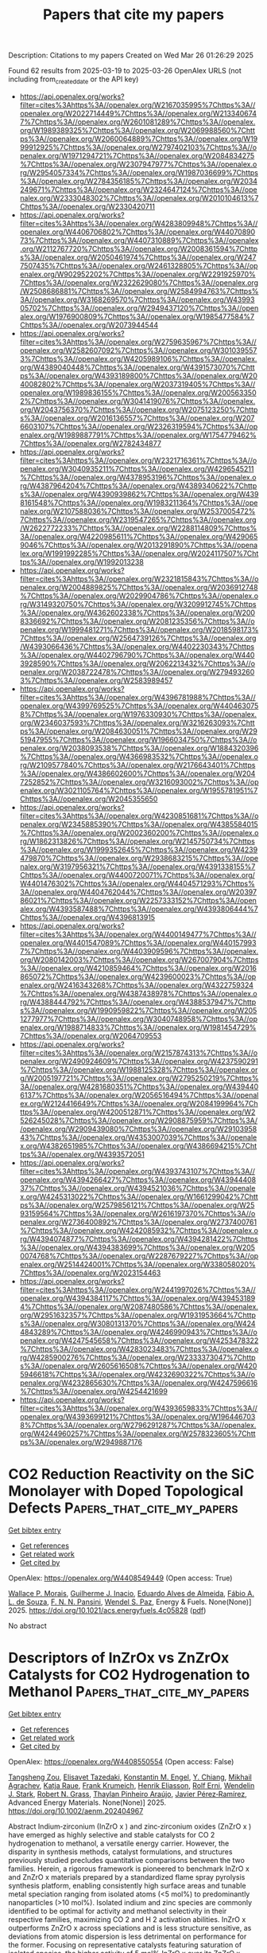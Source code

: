 #+TITLE: Papers that cite my papers
Description: Citations to my papers
Created on Wed Mar 26 01:26:29 2025

Found 62 results from 2025-03-19 to 2025-03-26
OpenAlex URLS (not including from_created_date or the API key)
- [[https://api.openalex.org/works?filter=cites%3Ahttps%3A//openalex.org/W2167035995%7Chttps%3A//openalex.org/W2022714449%7Chttps%3A//openalex.org/W2133406747%7Chttps%3A//openalex.org/W2601081289%7Chttps%3A//openalex.org/W1989389325%7Chttps%3A//openalex.org/W2069988560%7Chttps%3A//openalex.org/W2060064889%7Chttps%3A//openalex.org/W1999912925%7Chttps%3A//openalex.org/W2797402103%7Chttps%3A//openalex.org/W1971294721%7Chttps%3A//openalex.org/W2084834275%7Chttps%3A//openalex.org/W2307947977%7Chttps%3A//openalex.org/W2954057334%7Chttps%3A//openalex.org/W1987036699%7Chttps%3A//openalex.org/W2784356185%7Chttps%3A//openalex.org/W2034249671%7Chttps%3A//openalex.org/W2324647124%7Chttps%3A//openalex.org/W2333048302%7Chttps%3A//openalex.org/W2010104613%7Chttps%3A//openalex.org/W2330420711]]
- [[https://api.openalex.org/works?filter=cites%3Ahttps%3A//openalex.org/W4283809948%7Chttps%3A//openalex.org/W4406706802%7Chttps%3A//openalex.org/W4407089073%7Chttps%3A//openalex.org/W4407310889%7Chttps%3A//openalex.org/W2112767720%7Chttps%3A//openalex.org/W2008361594%7Chttps%3A//openalex.org/W2050461974%7Chttps%3A//openalex.org/W2477507435%7Chttps%3A//openalex.org/W2461328805%7Chttps%3A//openalex.org/W902952202%7Chttps%3A//openalex.org/W2291925970%7Chttps%3A//openalex.org/W2322629080%7Chttps%3A//openalex.org/W2508686881%7Chttps%3A//openalex.org/W2584994763%7Chttps%3A//openalex.org/W3168269570%7Chttps%3A//openalex.org/W4399305702%7Chttps%3A//openalex.org/W2949437120%7Chttps%3A//openalex.org/W1976900809%7Chttps%3A//openalex.org/W1985477584%7Chttps%3A//openalex.org/W2073944544]]
- [[https://api.openalex.org/works?filter=cites%3Ahttps%3A//openalex.org/W2759635967%7Chttps%3A//openalex.org/W2582607092%7Chttps%3A//openalex.org/W3010395573%7Chttps%3A//openalex.org/W4205989106%7Chttps%3A//openalex.org/W4389040448%7Chttps%3A//openalex.org/W4391573070%7Chttps%3A//openalex.org/W4393189800%7Chttps%3A//openalex.org/W2040082802%7Chttps%3A//openalex.org/W2037319405%7Chttps%3A//openalex.org/W1989836155%7Chttps%3A//openalex.org/W2005633502%7Chttps%3A//openalex.org/W3041419076%7Chttps%3A//openalex.org/W2043756370%7Chttps%3A//openalex.org/W2075123250%7Chttps%3A//openalex.org/W2016136557%7Chttps%3A//openalex.org/W2076603107%7Chttps%3A//openalex.org/W2326319594%7Chttps%3A//openalex.org/W1989887791%7Chttps%3A//openalex.org/W1754779462%7Chttps%3A//openalex.org/W2782434877]]
- [[https://api.openalex.org/works?filter=cites%3Ahttps%3A//openalex.org/W2321716361%7Chttps%3A//openalex.org/W3040935211%7Chttps%3A//openalex.org/W4296545211%7Chttps%3A//openalex.org/W4378953196%7Chttps%3A//openalex.org/W4387964204%7Chttps%3A//openalex.org/W4389340622%7Chttps%3A//openalex.org/W4390939862%7Chttps%3A//openalex.org/W4398161548%7Chttps%3A//openalex.org/W1983211364%7Chttps%3A//openalex.org/W2107588036%7Chttps%3A//openalex.org/W2537005472%7Chttps%3A//openalex.org/W2319547265%7Chttps%3A//openalex.org/W2622772233%7Chttps%3A//openalex.org/W2288114809%7Chttps%3A//openalex.org/W4220985611%7Chttps%3A//openalex.org/W4290659046%7Chttps%3A//openalex.org/W2013291890%7Chttps%3A//openalex.org/W1991992285%7Chttps%3A//openalex.org/W2024117507%7Chttps%3A//openalex.org/W1992013238]]
- [[https://api.openalex.org/works?filter=cites%3Ahttps%3A//openalex.org/W2321815843%7Chttps%3A//openalex.org/W2004889825%7Chttps%3A//openalex.org/W2036912748%7Chttps%3A//openalex.org/W2029904786%7Chttps%3A//openalex.org/W3149320750%7Chttps%3A//openalex.org/W3209912745%7Chttps%3A//openalex.org/W4362602338%7Chttps%3A//openalex.org/W2008336692%7Chttps%3A//openalex.org/W2081235356%7Chttps%3A//openalex.org/W1999481271%7Chttps%3A//openalex.org/W2018598173%7Chttps%3A//openalex.org/W2564739126%7Chttps%3A//openalex.org/W4393066436%7Chttps%3A//openalex.org/W4402230343%7Chttps%3A//openalex.org/W4402796790%7Chttps%3A//openalex.org/W4403928590%7Chttps%3A//openalex.org/W2062213432%7Chttps%3A//openalex.org/W2038722478%7Chttps%3A//openalex.org/W2794932603%7Chttps%3A//openalex.org/W2583989457]]
- [[https://api.openalex.org/works?filter=cites%3Ahttps%3A//openalex.org/W4396781988%7Chttps%3A//openalex.org/W4399769525%7Chttps%3A//openalex.org/W4404630758%7Chttps%3A//openalex.org/W1976330930%7Chttps%3A//openalex.org/W2346037593%7Chttps%3A//openalex.org/W3216263093%7Chttps%3A//openalex.org/W2084630051%7Chttps%3A//openalex.org/W2951947955%7Chttps%3A//openalex.org/W1966034750%7Chttps%3A//openalex.org/W2038093538%7Chttps%3A//openalex.org/W1884320396%7Chttps%3A//openalex.org/W4366983532%7Chttps%3A//openalex.org/W2109577840%7Chttps%3A//openalex.org/W2176643401%7Chttps%3A//openalex.org/W4386602600%7Chttps%3A//openalex.org/W2047252852%7Chttps%3A//openalex.org/W3216093002%7Chttps%3A//openalex.org/W3021105764%7Chttps%3A//openalex.org/W1955781951%7Chttps%3A//openalex.org/W2045355650]]
- [[https://api.openalex.org/works?filter=cites%3Ahttps%3A//openalex.org/W4230851681%7Chttps%3A//openalex.org/W2345885390%7Chttps%3A//openalex.org/W4385584015%7Chttps%3A//openalex.org/W2002360200%7Chttps%3A//openalex.org/W1862313826%7Chttps%3A//openalex.org/W2145750734%7Chttps%3A//openalex.org/W1999352645%7Chttps%3A//openalex.org/W4239479870%7Chttps%3A//openalex.org/W2938683215%7Chttps%3A//openalex.org/W3197956321%7Chttps%3A//openalex.org/W4391338155%7Chttps%3A//openalex.org/W4400720071%7Chttps%3A//openalex.org/W4401476302%7Chttps%3A//openalex.org/W4404571293%7Chttps%3A//openalex.org/W4404762044%7Chttps%3A//openalex.org/W2039786021%7Chttps%3A//openalex.org/W2257333152%7Chttps%3A//openalex.org/W4393587488%7Chttps%3A//openalex.org/W4393806444%7Chttps%3A//openalex.org/W4396813915]]
- [[https://api.openalex.org/works?filter=cites%3Ahttps%3A//openalex.org/W4400149477%7Chttps%3A//openalex.org/W4401547089%7Chttps%3A//openalex.org/W4401579937%7Chttps%3A//openalex.org/W4403909596%7Chttps%3A//openalex.org/W2080142003%7Chttps%3A//openalex.org/W267007904%7Chttps%3A//openalex.org/W4210859464%7Chttps%3A//openalex.org/W2016865072%7Chttps%3A//openalex.org/W4239600023%7Chttps%3A//openalex.org/W2416343268%7Chttps%3A//openalex.org/W4322759324%7Chttps%3A//openalex.org/W4387438978%7Chttps%3A//openalex.org/W4388444792%7Chttps%3A//openalex.org/W4388537947%7Chttps%3A//openalex.org/W1990959822%7Chttps%3A//openalex.org/W2051277977%7Chttps%3A//openalex.org/W3040748958%7Chttps%3A//openalex.org/W1988714833%7Chttps%3A//openalex.org/W1981454729%7Chttps%3A//openalex.org/W2064709553]]
- [[https://api.openalex.org/works?filter=cites%3Ahttps%3A//openalex.org/W2157874313%7Chttps%3A//openalex.org/W2490924609%7Chttps%3A//openalex.org/W4237590291%7Chttps%3A//openalex.org/W1988125328%7Chttps%3A//openalex.org/W2005197721%7Chttps%3A//openalex.org/W2795250219%7Chttps%3A//openalex.org/W4281680351%7Chttps%3A//openalex.org/W4394406137%7Chttps%3A//openalex.org/W2056516494%7Chttps%3A//openalex.org/W2124416649%7Chttps%3A//openalex.org/W2084199964%7Chttps%3A//openalex.org/W4200512871%7Chttps%3A//openalex.org/W2526245028%7Chttps%3A//openalex.org/W2908875959%7Chttps%3A//openalex.org/W2909439080%7Chttps%3A//openalex.org/W2910395843%7Chttps%3A//openalex.org/W4353007039%7Chttps%3A//openalex.org/W4382651985%7Chttps%3A//openalex.org/W4386694215%7Chttps%3A//openalex.org/W4393572051]]
- [[https://api.openalex.org/works?filter=cites%3Ahttps%3A//openalex.org/W4393743107%7Chttps%3A//openalex.org/W4394266427%7Chttps%3A//openalex.org/W4394440837%7Chttps%3A//openalex.org/W4394521036%7Chttps%3A//openalex.org/W4245313022%7Chttps%3A//openalex.org/W1661299042%7Chttps%3A//openalex.org/W2579856121%7Chttps%3A//openalex.org/W2593159564%7Chttps%3A//openalex.org/W2616197370%7Chttps%3A//openalex.org/W2736400892%7Chttps%3A//openalex.org/W2737400761%7Chttps%3A//openalex.org/W4242085932%7Chttps%3A//openalex.org/W4394074877%7Chttps%3A//openalex.org/W4394281422%7Chttps%3A//openalex.org/W4394383699%7Chttps%3A//openalex.org/W2050074768%7Chttps%3A//openalex.org/W2287679227%7Chttps%3A//openalex.org/W2514424001%7Chttps%3A//openalex.org/W338058020%7Chttps%3A//openalex.org/W2023154463]]
- [[https://api.openalex.org/works?filter=cites%3Ahttps%3A//openalex.org/W2441997026%7Chttps%3A//openalex.org/W4394384117%7Chttps%3A//openalex.org/W4394531894%7Chttps%3A//openalex.org/W2087480586%7Chttps%3A//openalex.org/W2951632357%7Chttps%3A//openalex.org/W1931953664%7Chttps%3A//openalex.org/W3080131370%7Chttps%3A//openalex.org/W4244843289%7Chttps%3A//openalex.org/W4246990943%7Chttps%3A//openalex.org/W4247545658%7Chttps%3A//openalex.org/W4253478322%7Chttps%3A//openalex.org/W4283023483%7Chttps%3A//openalex.org/W4285900276%7Chttps%3A//openalex.org/W2333373047%7Chttps%3A//openalex.org/W2605616508%7Chttps%3A//openalex.org/W4205946618%7Chttps%3A//openalex.org/W4232690322%7Chttps%3A//openalex.org/W4232865630%7Chttps%3A//openalex.org/W4247596616%7Chttps%3A//openalex.org/W4254421699]]
- [[https://api.openalex.org/works?filter=cites%3Ahttps%3A//openalex.org/W4393659833%7Chttps%3A//openalex.org/W4393699121%7Chttps%3A//openalex.org/W1964467038%7Chttps%3A//openalex.org/W2796291287%7Chttps%3A//openalex.org/W4244960257%7Chttps%3A//openalex.org/W2578323605%7Chttps%3A//openalex.org/W2949887176]]

* CO2 Reduction Reactivity on the SiC Monolayer with Doped Topological Defects  :Papers_that_cite_my_papers:
:PROPERTIES:
:UUID: https://openalex.org/W4408549449
:TOPICS: Catalytic Processes in Materials Science, Graphene research and applications, MXene and MAX Phase Materials
:PUBLICATION_DATE: 2025-03-18
:END:    
    
[[elisp:(doi-add-bibtex-entry "https://doi.org/10.1021/acs.energyfuels.4c05828")][Get bibtex entry]] 

- [[elisp:(progn (xref--push-markers (current-buffer) (point)) (oa--referenced-works "https://openalex.org/W4408549449"))][Get references]]
- [[elisp:(progn (xref--push-markers (current-buffer) (point)) (oa--related-works "https://openalex.org/W4408549449"))][Get related work]]
- [[elisp:(progn (xref--push-markers (current-buffer) (point)) (oa--cited-by-works "https://openalex.org/W4408549449"))][Get cited by]]

OpenAlex: https://openalex.org/W4408549449 (Open access: True)
    
[[https://openalex.org/A5093312454][Wallace P. Morais]], [[https://openalex.org/A5093312455][Guilherme J. Inacio]], [[https://openalex.org/A5103079467][Eduardo Alves de Almeida]], [[https://openalex.org/A5001823828][Fábio A. L. de Souza]], [[https://openalex.org/A5030395045][F. N. N. Pansini]], [[https://openalex.org/A5042437746][Wendel S. Paz]], Energy & Fuels. None(None)] 2025. https://doi.org/10.1021/acs.energyfuels.4c05828  ([[https://pubs.acs.org/doi/pdf/10.1021/acs.energyfuels.4c05828?ref=article_openPDF][pdf]])
     
No abstract    

    

* Descriptors of InZrOx vs ZnZrOx Catalysts for CO2 Hydrogenation to Methanol  :Papers_that_cite_my_papers:
:PROPERTIES:
:UUID: https://openalex.org/W4408550554
:TOPICS: Catalysts for Methane Reforming, Catalytic Processes in Materials Science, Catalysis and Oxidation Reactions
:PUBLICATION_DATE: 2025-03-18
:END:    
    
[[elisp:(doi-add-bibtex-entry "https://doi.org/10.1002/aenm.202404967")][Get bibtex entry]] 

- [[elisp:(progn (xref--push-markers (current-buffer) (point)) (oa--referenced-works "https://openalex.org/W4408550554"))][Get references]]
- [[elisp:(progn (xref--push-markers (current-buffer) (point)) (oa--related-works "https://openalex.org/W4408550554"))][Get related work]]
- [[elisp:(progn (xref--push-markers (current-buffer) (point)) (oa--cited-by-works "https://openalex.org/W4408550554"))][Get cited by]]

OpenAlex: https://openalex.org/W4408550554 (Open access: False)
    
[[https://openalex.org/A5032758821][Tangsheng Zou]], [[https://openalex.org/A5116671628][Elisavet Tazedaki]], [[https://openalex.org/A5006253067][Konstantin M. Engel]], [[https://openalex.org/A5111926744][Y. Chiang]], [[https://openalex.org/A5032472016][Mikhail Agrachev]], [[https://openalex.org/A5116671629][Katja Raue]], [[https://openalex.org/A5013336575][Frank Krumeich]], [[https://openalex.org/A5074507259][Henrik Eliasson]], [[https://openalex.org/A5037189873][Rolf Erni]], [[https://openalex.org/A5101617287][Wendelin J. Stark]], [[https://openalex.org/A5052877317][Robert N. Grass]], [[https://openalex.org/A5018971081][Thaylan Pinheiro Araújo]], [[https://openalex.org/A5007349453][Javier Pérez‐Ramírez]], Advanced Energy Materials. None(None)] 2025. https://doi.org/10.1002/aenm.202404967 
     
Abstract Indium‐zirconium (InZrO x ) and zinc‐zirconium oxides (ZnZrO x ) have emerged as highly selective and stable catalysts for CO 2 hydrogenation to methanol, a versatile energy carrier. However, the disparity in synthesis methods, catalyst formulations, and structures previously studied precludes quantitative comparisons between the two families. Herein, a rigorous framework is pioneered to benchmark InZrO x and ZnZrO x materials prepared by a standardized flame spray pyrolysis synthesis platform, enabling consistently high surface areas and tunable metal speciation ranging from isolated atoms (<5 mol%) to predominantly nanoparticles (>10 mol%). Isolated indium and zinc species are commonly identified to be optimal for activity and methanol selectivity in their respective families, maximizing CO 2 and H 2 activation abilities. InZrO x outperforms ZnZrO x across speciations and is less structure sensitive, as deviations from atomic dispersion is less detrimental on performance for the former. Focusing on representative catalysts featuring saturation of isolated species, the higher activity of 5 mol% InZrO x over its ZnZrO x counterpart is linked to differences in surface oxygen vacancy chemistry, a lower degree of product inhibition, and more facile hydrogenation of the formate intermediate to methoxy. The identification of reactivity descriptors governing both families facilitates the development of unified guidelines in designing reducible oxide catalysts.    

    

* Bibliometric analysis and road-mapping on hydrogen production from biomass-derived glycerol  :Papers_that_cite_my_papers:
:PROPERTIES:
:UUID: https://openalex.org/W4408559282
:TOPICS: Hybrid Renewable Energy Systems, Catalysts for Methane Reforming, Catalysis and Hydrodesulfurization Studies
:PUBLICATION_DATE: 2025-03-18
:END:    
    
[[elisp:(doi-add-bibtex-entry "https://doi.org/10.1016/j.ijhydene.2025.03.095")][Get bibtex entry]] 

- [[elisp:(progn (xref--push-markers (current-buffer) (point)) (oa--referenced-works "https://openalex.org/W4408559282"))][Get references]]
- [[elisp:(progn (xref--push-markers (current-buffer) (point)) (oa--related-works "https://openalex.org/W4408559282"))][Get related work]]
- [[elisp:(progn (xref--push-markers (current-buffer) (point)) (oa--cited-by-works "https://openalex.org/W4408559282"))][Get cited by]]

OpenAlex: https://openalex.org/W4408559282 (Open access: False)
    
[[https://openalex.org/A5102896287][Usman Bello]], [[https://openalex.org/A5086759595][Haruna Adamu]], [[https://openalex.org/A5051613963][Shafirah Samsuri]], [[https://openalex.org/A5020278967][Mohammad Qamar]], International Journal of Hydrogen Energy. 117(None)] 2025. https://doi.org/10.1016/j.ijhydene.2025.03.095 
     
No abstract    

    

* Origin of Electrocatalytic Selectivity during the Oxygen Reduction Reaction on Au(111)  :Papers_that_cite_my_papers:
:PROPERTIES:
:UUID: https://openalex.org/W4408562170
:TOPICS: Electrocatalysts for Energy Conversion, Catalytic Processes in Materials Science, Molecular Junctions and Nanostructures
:PUBLICATION_DATE: 2025-03-18
:END:    
    
[[elisp:(doi-add-bibtex-entry "https://doi.org/10.1021/acscatal.4c04413")][Get bibtex entry]] 

- [[elisp:(progn (xref--push-markers (current-buffer) (point)) (oa--referenced-works "https://openalex.org/W4408562170"))][Get references]]
- [[elisp:(progn (xref--push-markers (current-buffer) (point)) (oa--related-works "https://openalex.org/W4408562170"))][Get related work]]
- [[elisp:(progn (xref--push-markers (current-buffer) (point)) (oa--cited-by-works "https://openalex.org/W4408562170"))][Get cited by]]

OpenAlex: https://openalex.org/W4408562170 (Open access: True)
    
[[https://openalex.org/A5024392336][Elias Diesen]], [[https://openalex.org/A5023927204][Alexandra M. Dudzinski]], [[https://openalex.org/A5024866637][Karsten Reuter]], [[https://openalex.org/A5067052874][Vanessa J. Bukas]], ACS Catalysis. None(None)] 2025. https://doi.org/10.1021/acscatal.4c04413  ([[https://pubs.acs.org/doi/pdf/10.1021/acscatal.4c04413?ref=article_openPDF][pdf]])
     
No abstract    

    

* Proximity defect inductive effect of atomic Ni-N3 sites by Te atoms doping for efficient oxygen reduction and hydrogen evolution  :Papers_that_cite_my_papers:
:PROPERTIES:
:UUID: https://openalex.org/W4408564778
:TOPICS: Electrocatalysts for Energy Conversion, Advanced Memory and Neural Computing, Semiconductor materials and devices
:PUBLICATION_DATE: 2025-03-01
:END:    
    
[[elisp:(doi-add-bibtex-entry "https://doi.org/10.1016/j.jechem.2025.03.003")][Get bibtex entry]] 

- [[elisp:(progn (xref--push-markers (current-buffer) (point)) (oa--referenced-works "https://openalex.org/W4408564778"))][Get references]]
- [[elisp:(progn (xref--push-markers (current-buffer) (point)) (oa--related-works "https://openalex.org/W4408564778"))][Get related work]]
- [[elisp:(progn (xref--push-markers (current-buffer) (point)) (oa--cited-by-works "https://openalex.org/W4408564778"))][Get cited by]]

OpenAlex: https://openalex.org/W4408564778 (Open access: False)
    
[[https://openalex.org/A5100400689][Min Li]], [[https://openalex.org/A5018689728][Xiuhui Zheng]], [[https://openalex.org/A5077851515][Han Guo]], [[https://openalex.org/A5058640875][Xiang Feng]], [[https://openalex.org/A5112317515][Yunqi Liu]], [[https://openalex.org/A5100545449][Yuan Pan]], Journal of Energy Chemistry. None(None)] 2025. https://doi.org/10.1016/j.jechem.2025.03.003 
     
No abstract    

    

* The advances in innovative amorphous noble-metal-based electrocatalysts  :Papers_that_cite_my_papers:
:PROPERTIES:
:UUID: https://openalex.org/W4408573547
:TOPICS: Electrocatalysts for Energy Conversion, Electrochemical Analysis and Applications, Advanced Memory and Neural Computing
:PUBLICATION_DATE: 2025-03-01
:END:    
    
[[elisp:(doi-add-bibtex-entry "https://doi.org/10.1016/j.checat.2025.101324")][Get bibtex entry]] 

- [[elisp:(progn (xref--push-markers (current-buffer) (point)) (oa--referenced-works "https://openalex.org/W4408573547"))][Get references]]
- [[elisp:(progn (xref--push-markers (current-buffer) (point)) (oa--related-works "https://openalex.org/W4408573547"))][Get related work]]
- [[elisp:(progn (xref--push-markers (current-buffer) (point)) (oa--cited-by-works "https://openalex.org/W4408573547"))][Get cited by]]

OpenAlex: https://openalex.org/W4408573547 (Open access: False)
    
[[https://openalex.org/A5061190509][Xiaoyu Fan]], [[https://openalex.org/A5100887229][Kexin Yin]], [[https://openalex.org/A5101815037][Huiqing Wang]], [[https://openalex.org/A5071212574][Jinlong Zheng]], [[https://openalex.org/A5100674233][Jie Lin]], [[https://openalex.org/A5103845798][Binbin Jia]], [[https://openalex.org/A5016050256][Mingyuan Xu]], [[https://openalex.org/A5009243555][Liqun Ye]], Chem Catalysis. None(None)] 2025. https://doi.org/10.1016/j.checat.2025.101324 
     
No abstract    

    

* Catalytic Promotion of Transition-Metal-Doped Graphene Cathodes in Li-CO2 Batteries  :Papers_that_cite_my_papers:
:PROPERTIES:
:UUID: https://openalex.org/W4408574372
:TOPICS: Advancements in Battery Materials, Advanced Battery Materials and Technologies, Extraction and Separation Processes
:PUBLICATION_DATE: 2025-03-18
:END:    
    
[[elisp:(doi-add-bibtex-entry "https://doi.org/10.1021/acs.jpcc.4c06763")][Get bibtex entry]] 

- [[elisp:(progn (xref--push-markers (current-buffer) (point)) (oa--referenced-works "https://openalex.org/W4408574372"))][Get references]]
- [[elisp:(progn (xref--push-markers (current-buffer) (point)) (oa--related-works "https://openalex.org/W4408574372"))][Get related work]]
- [[elisp:(progn (xref--push-markers (current-buffer) (point)) (oa--cited-by-works "https://openalex.org/W4408574372"))][Get cited by]]

OpenAlex: https://openalex.org/W4408574372 (Open access: False)
    
[[https://openalex.org/A5091917610][Peter P. Bazianos]], [[https://openalex.org/A5003146678][Zhen Jiang]], [[https://openalex.org/A5059503004][Andrew M. Rappe]], The Journal of Physical Chemistry C. None(None)] 2025. https://doi.org/10.1021/acs.jpcc.4c06763 
     
No abstract    

    

* Advances in modeling complex materials: The rise of neuroevolution potentials  :Papers_that_cite_my_papers:
:PROPERTIES:
:UUID: https://openalex.org/W4408575052
:TOPICS: Machine Learning in Materials Science, Advanced Electron Microscopy Techniques and Applications, Thermal properties of materials
:PUBLICATION_DATE: 2025-03-01
:END:    
    
[[elisp:(doi-add-bibtex-entry "https://doi.org/10.1063/5.0259061")][Get bibtex entry]] 

- [[elisp:(progn (xref--push-markers (current-buffer) (point)) (oa--referenced-works "https://openalex.org/W4408575052"))][Get references]]
- [[elisp:(progn (xref--push-markers (current-buffer) (point)) (oa--related-works "https://openalex.org/W4408575052"))][Get related work]]
- [[elisp:(progn (xref--push-markers (current-buffer) (point)) (oa--cited-by-works "https://openalex.org/W4408575052"))][Get cited by]]

OpenAlex: https://openalex.org/W4408575052 (Open access: True)
    
[[https://openalex.org/A5077066815][Penghua Ying]], [[https://openalex.org/A5101923396][Qian Cheng]], [[https://openalex.org/A5101485743][Rui Zhao]], [[https://openalex.org/A5101714628][Yanzhou Wang]], [[https://openalex.org/A5064036423][Ke Xu]], [[https://openalex.org/A5100717860][Feng Ding]], [[https://openalex.org/A5082288377][Shunda Chen]], [[https://openalex.org/A5028970783][Zheyong Fan]], Chemical Physics Reviews. 6(1)] 2025. https://doi.org/10.1063/5.0259061 
     
Interatomic potentials are essential for driving molecular dynamics (MD) simulations, directly impacting the reliability of predictions regarding the physical and chemical properties of materials. In recent years, machine-learned potentials (MLPs), trained against first-principles calculations, have become a new paradigm in materials modeling as they provide a desirable balance between accuracy and computational cost. The neuroevolution potential (NEP) approach, implemented in the open-source GPUMD software, has emerged as a promising machine-learned potential, exhibiting impressive accuracy and exceptional computational efficiency. This review provides a comprehensive discussion on the methodological and practical aspects of the NEP approach, along with a detailed comparison with other representative state-of-the-art MLP approaches in terms of training accuracy, property prediction, and computational efficiency. We also demonstrate the application of the NEP approach to perform accurate and efficient MD simulations, addressing complex challenges that traditional force fields typically cannot tackle. Key examples include structural properties of liquid and amorphous materials, chemical order in complex alloy systems, phase transitions, surface reconstruction, material growth, primary radiation damage, fracture in two-dimensional materials, nanoscale tribology, and mechanical behavior of compositionally complex alloys under various mechanical loadings. This review concludes with a summary and perspectives on future extensions to further advance this rapidly evolving field.    

    

* Advances in the synthesis of Fe-based bimetallic electrocatalysts for CO2 reduction  :Papers_that_cite_my_papers:
:PROPERTIES:
:UUID: https://openalex.org/W4408578146
:TOPICS: CO2 Reduction Techniques and Catalysts, Electrocatalysts for Energy Conversion, Advanced Thermoelectric Materials and Devices
:PUBLICATION_DATE: 2025-01-01
:END:    
    
[[elisp:(doi-add-bibtex-entry "https://doi.org/10.1039/d4ra08833f")][Get bibtex entry]] 

- [[elisp:(progn (xref--push-markers (current-buffer) (point)) (oa--referenced-works "https://openalex.org/W4408578146"))][Get references]]
- [[elisp:(progn (xref--push-markers (current-buffer) (point)) (oa--related-works "https://openalex.org/W4408578146"))][Get related work]]
- [[elisp:(progn (xref--push-markers (current-buffer) (point)) (oa--cited-by-works "https://openalex.org/W4408578146"))][Get cited by]]

OpenAlex: https://openalex.org/W4408578146 (Open access: True)
    
[[https://openalex.org/A5089093526][Ayesha Zafar]], [[https://openalex.org/A5032230045][Adnan Majeed]], [[https://openalex.org/A5103112020][Abdul Ahad]], [[https://openalex.org/A5045286212][Muhammad Adnan Iqbal]], [[https://openalex.org/A5103214461][Tanveer Hussain Bokhari]], [[https://openalex.org/A5102700587][Zanira Mushtaq]], [[https://openalex.org/A5030670793][Shahzaib Ali]], RSC Advances. 15(11)] 2025. https://doi.org/10.1039/d4ra08833f 
     
Achieving carbon neutrality and mitigating global warming through efficient CO 2 reduction, by utilizing synergistic bimetallic Fe-based catalysts for enhanced electrochemical performance and selectivity.    

    

* Immunoelectrochemical assessment of human IgE in non-invasive samples of allergic individuals using PdNCs-labelled antibodies  :Papers_that_cite_my_papers:
:PROPERTIES:
:UUID: https://openalex.org/W4408585023
:TOPICS: Advanced biosensing and bioanalysis techniques, Biosensors and Analytical Detection, Electrochemical Analysis and Applications
:PUBLICATION_DATE: 2025-03-18
:END:    
    
[[elisp:(doi-add-bibtex-entry "https://doi.org/10.1007/s00604-025-07083-3")][Get bibtex entry]] 

- [[elisp:(progn (xref--push-markers (current-buffer) (point)) (oa--referenced-works "https://openalex.org/W4408585023"))][Get references]]
- [[elisp:(progn (xref--push-markers (current-buffer) (point)) (oa--related-works "https://openalex.org/W4408585023"))][Get related work]]
- [[elisp:(progn (xref--push-markers (current-buffer) (point)) (oa--cited-by-works "https://openalex.org/W4408585023"))][Get cited by]]

OpenAlex: https://openalex.org/W4408585023 (Open access: True)
    
[[https://openalex.org/A5039663536][Alejandro Rodríguez‐Penedo]], [[https://openalex.org/A5038131932][Estefanía Costa‐Rama]], [[https://openalex.org/A5057206339][Rosario Pereiro]], [[https://openalex.org/A5026041059][Beatriz Fernández]], [[https://openalex.org/A5030635467][M. Teresa Fernández‐Abedul]], Microchimica Acta. 192(4)] 2025. https://doi.org/10.1007/s00604-025-07083-3  ([[https://link.springer.com/content/pdf/10.1007/s00604-025-07083-3.pdf][pdf]])
     
Abstract The escalating global prevalence of allergies presents a substantial public health challenge. Immunoglobulin E (IgE) serves as a key biomarker for allergic diseases, often measured in blood serum by ELISA immunoassays. Despite recent interest in minimally invasive sampling of biological fluids, the low sample volumes and IgE concentrations demand highly sensitive methodologies, typically confined to centralized laboratories. In this article, a decentralizable approach based on competitive immunoassays using Pd nanocluster (PdNCs)-labelled antibodies for electrochemical detection is proposed. With this aim, PdNCs were successfully bioconjugated with an anti-hIgE antibody to perform competitive immunoassays. To improve the analytical capabilities of the methodology, disposable screen-printed carbon electrodes with dual working electrodes were used for enhancing precision. Prior electrodeposition of PdNCs at − 0.6 V for 90 s significantly improved sensitivity (7.1 µA g ng⁻ 1 ) and lowered the limit of detection (LoD) to 0.3 ng g⁻ 1 for PdNCs determination. The use of PdNCs as labels resulted in an improvement in the LoD for IgE determination. Calibration curves performed using competitive immunoassays for IgE determination, ranging from 10 −5 to 10 2 ng g −1 , demonstrated sensitivity comparable to high-tech methods, with a LoD of 0.008 ng g −1 for electrochemical measurements. Bimodal detection of Pd (linear sweep voltammetry and inductively coupled plasma–mass spectrometry) in various biological fluids (saliva, tears, nasal exudate, capillary blood, and blood serum) revealed significant differences in IgE levels between allergic and non-allergic individuals. Notably, capillary blood correlated strongly with serum blood, and a certain correlation has also been found with nasal exudate. The electrochemical approach, combining sensitivity and precision with non-invasive sampling, offers a simplified alternative for IgE determination in allergic disease. Graphical Abstract    

    

* Coordination Tailoring of Pt Single‐Atom Catalysts at Room Temperature and Their Exceptional Performance in Hydrogen Evolution Reaction  :Papers_that_cite_my_papers:
:PROPERTIES:
:UUID: https://openalex.org/W4408589530
:TOPICS: Electrocatalysts for Energy Conversion, Catalytic Processes in Materials Science, Machine Learning in Materials Science
:PUBLICATION_DATE: 2025-03-19
:END:    
    
[[elisp:(doi-add-bibtex-entry "https://doi.org/10.1002/cey2.720")][Get bibtex entry]] 

- [[elisp:(progn (xref--push-markers (current-buffer) (point)) (oa--referenced-works "https://openalex.org/W4408589530"))][Get references]]
- [[elisp:(progn (xref--push-markers (current-buffer) (point)) (oa--related-works "https://openalex.org/W4408589530"))][Get related work]]
- [[elisp:(progn (xref--push-markers (current-buffer) (point)) (oa--cited-by-works "https://openalex.org/W4408589530"))][Get cited by]]

OpenAlex: https://openalex.org/W4408589530 (Open access: True)
    
[[https://openalex.org/A5030838302][Joo‐Won Lee]], [[https://openalex.org/A5046546802][H. U. Din]], [[https://openalex.org/A5113299997][Taehun Im]], [[https://openalex.org/A5053313558][Chang‐Kyu Hwang]], [[https://openalex.org/A5100416706][Jong Min Kim]], [[https://openalex.org/A5100766459][Jung‐Hoon Lee]], [[https://openalex.org/A5105268770][Sohee Jeong]], Carbon Energy. None(None)] 2025. https://doi.org/10.1002/cey2.720  ([[https://onlinelibrary.wiley.com/doi/pdfdirect/10.1002/cey2.720][pdf]])
     
ABSTRACT Single‐atom catalysts (SACs) have garnered interest in designing their ligand environments, facilitating the modification of single catalytic sites toward high activity and selectivity. Despite various synthetic approaches, it remains challenging to achieve a catalytically favorable coordination structure simultaneously with the feasible formation of SACs at low temperatures. Here, a new type of coordination structure for Pt SACs is introduced to offer a highly efficient hydrogen evolution reaction (HER) catalyst, where Pt SACs are readily fabricated by atomically confining PtCl 2 on chemically driven NO 2 sites in two‐dimensional nitrogen‐doped carbon nanosheets at room temperature. The resultant Pt SACs form the NO 2 –Pt–Cl 2 coordination structure with an atomic dispersion, as revealed by X‐ray spectroscopy and transmission electron microscopy investigations. Moreover, our first‐principles density functional theory (DFT) calculations show strong interactions in the coordination by computing the binding energy and charge density difference between PtCl 2 and NO 2 . Pt SACs, established on the NO 2 ‐functionalized carbon support, demonstrate the onset potential of 25 mV, Tafel slope of 40 mV dec −1 , and high specific activity of 1.35 A mg Pt −1 . Importantly, the Pt SACs also exhibit long‐term stability up to 110 h, which is a significant advance in the field of single‐atom Pt catalysts. The newly developed coordination structure of Pt SACs features a single Pt active center, providing hydrogen binding ability comparable to that of Pt(111), enhanced long‐term durability due to strong metal‐support interactions, and the advantage of room‐temperature fabrication.    

    

* Correlated Flat-Bottom Elastic Network Model for Improved Bond Rearrangement in Reaction Paths  :Papers_that_cite_my_papers:
:PROPERTIES:
:UUID: https://openalex.org/W4408593368
:TOPICS: Machine Learning in Materials Science, Computational Drug Discovery Methods, Protein Structure and Dynamics
:PUBLICATION_DATE: 2025-03-19
:END:    
    
[[elisp:(doi-add-bibtex-entry "https://doi.org/10.1021/acs.jctc.4c01549")][Get bibtex entry]] 

- [[elisp:(progn (xref--push-markers (current-buffer) (point)) (oa--referenced-works "https://openalex.org/W4408593368"))][Get references]]
- [[elisp:(progn (xref--push-markers (current-buffer) (point)) (oa--related-works "https://openalex.org/W4408593368"))][Get related work]]
- [[elisp:(progn (xref--push-markers (current-buffer) (point)) (oa--cited-by-works "https://openalex.org/W4408593368"))][Get cited by]]

OpenAlex: https://openalex.org/W4408593368 (Open access: True)
    
[[https://openalex.org/A5079870436][Shin-ichi Koda]], [[https://openalex.org/A5007756230][Shinji Saito]], Journal of Chemical Theory and Computation. None(None)] 2025. https://doi.org/10.1021/acs.jctc.4c01549 
     
This study introduces correlated flat-bottom elastic network model (CFB-ENM), an extension of our recently developed flat-bottom elastic network model (FB-ENM) for generating plausible reaction paths, i.e., collision-free paths preserving nonreactive parts. While FB-ENM improved upon the widely used image-dependent pair potential (IDPP) by addressing unintended structural distortion and bond breaking, it still struggled with regulating the timing of series of bond breaking and formation. CFB-ENM overcomes this limitation by incorporating structure-based correlation terms. These terms impose constraints on pairs of atom pairs, ensuring immediate formation of new bonds after breaking of existing bonds. Using the direct MaxFlux method, we generated paths for 121 reactions involving main group elements and 35 reactions involving transition metals. We found that CFB-ENM significantly improves reaction paths compared to FB-ENM. CFB-ENM paths exhibited lower maximum DFT energies along the paths in most reactions, with nearly half showing significant energy reductions of several tens of kcal/mol. In the few cases where CFB-ENM yielded higher energy paths, most increases were below 10 kcal/mol. We also confirmed that CFB-ENM reduces computational costs in subsequent precise reaction path or transition state searches compared to FB-ENM. An implementation of CFB-ENM based on the Atomic Simulation Environment is available on GitHub for use in computational chemistry research.    

    

* Substitution and coordination effects of boron in Fe C and Fe N C single-atom catalysts for ORR: A DFT study  :Papers_that_cite_my_papers:
:PROPERTIES:
:UUID: https://openalex.org/W4408597576
:TOPICS: Electrocatalysts for Energy Conversion, Catalytic Processes in Materials Science, Advanced battery technologies research
:PUBLICATION_DATE: 2025-03-01
:END:    
    
[[elisp:(doi-add-bibtex-entry "https://doi.org/10.1016/j.comptc.2025.115192")][Get bibtex entry]] 

- [[elisp:(progn (xref--push-markers (current-buffer) (point)) (oa--referenced-works "https://openalex.org/W4408597576"))][Get references]]
- [[elisp:(progn (xref--push-markers (current-buffer) (point)) (oa--related-works "https://openalex.org/W4408597576"))][Get related work]]
- [[elisp:(progn (xref--push-markers (current-buffer) (point)) (oa--cited-by-works "https://openalex.org/W4408597576"))][Get cited by]]

OpenAlex: https://openalex.org/W4408597576 (Open access: False)
    
[[https://openalex.org/A5101614992][Liang Sun]], [[https://openalex.org/A5100357186][Zhiyu Wang]], [[https://openalex.org/A5101536052][Yusu Wang]], [[https://openalex.org/A5047504462][Yong Wang]], [[https://openalex.org/A5100391222][Li Y]], Computational and Theoretical Chemistry. None(None)] 2025. https://doi.org/10.1016/j.comptc.2025.115192 
     
No abstract    

    

* Electrodeposition of oxy-carbide of CrMnFeCoNi and measurement of catalytic activity on oxygen evolution reaction  :Papers_that_cite_my_papers:
:PROPERTIES:
:UUID: https://openalex.org/W4408598548
:TOPICS: Electrocatalysts for Energy Conversion, Electrochemical Analysis and Applications, Electrodeposition and Electroless Coatings
:PUBLICATION_DATE: 2025-03-20
:END:    
    
[[elisp:(doi-add-bibtex-entry "https://doi.org/10.1007/s10800-025-02295-0")][Get bibtex entry]] 

- [[elisp:(progn (xref--push-markers (current-buffer) (point)) (oa--referenced-works "https://openalex.org/W4408598548"))][Get references]]
- [[elisp:(progn (xref--push-markers (current-buffer) (point)) (oa--related-works "https://openalex.org/W4408598548"))][Get related work]]
- [[elisp:(progn (xref--push-markers (current-buffer) (point)) (oa--cited-by-works "https://openalex.org/W4408598548"))][Get cited by]]

OpenAlex: https://openalex.org/W4408598548 (Open access: False)
    
[[https://openalex.org/A5001117275][Rongguang Wang]], [[https://openalex.org/A5116692745][Ayumu Okawa]], [[https://openalex.org/A5103398046][Mohammed Bazzaoui]], [[https://openalex.org/A5109799434][Yunhan Ling]], Journal of Applied Electrochemistry. None(None)] 2025. https://doi.org/10.1007/s10800-025-02295-0 
     
No abstract    

    

* Computational toolkit for predicting thickness of 2D materials using machine learning and autogenerated dataset by large language model  :Papers_that_cite_my_papers:
:PROPERTIES:
:UUID: https://openalex.org/W4408612999
:TOPICS: Graphene research and applications, Machine Learning in Materials Science, 2D Materials and Applications
:PUBLICATION_DATE: 2025-03-01
:END:    
    
[[elisp:(doi-add-bibtex-entry "https://doi.org/10.1063/5.0241511")][Get bibtex entry]] 

- [[elisp:(progn (xref--push-markers (current-buffer) (point)) (oa--referenced-works "https://openalex.org/W4408612999"))][Get references]]
- [[elisp:(progn (xref--push-markers (current-buffer) (point)) (oa--related-works "https://openalex.org/W4408612999"))][Get related work]]
- [[elisp:(progn (xref--push-markers (current-buffer) (point)) (oa--cited-by-works "https://openalex.org/W4408612999"))][Get cited by]]

OpenAlex: https://openalex.org/W4408612999 (Open access: True)
    
[[https://openalex.org/A5064458339][Chinedu Ekuma]], AIP Advances. 15(3)] 2025. https://doi.org/10.1063/5.0241511 
     
The thickness of 2D materials not only plays a crucial role in determining the performance of nanoelectronic and optoelectronic devices but also introduces complexities in predicting volume-dependent properties, such as energy storage capacity, due to the intrinsic vacuum within these materials. Although a plethora of experimental techniques, including but not limited to optical contrast, Raman spectroscopy, nonlinear optical spectroscopy, near-field optical imaging, and hyperspectral imaging, facilitate the measurement of 2D material thickness, comprehensive data for many materials remain elusive. Over the past decade, the exponential proliferation of 2D materials and their heterostructures has outstripped the capabilities of conventional experimental and computational approaches. In this evolving landscape, machine learning (ML) has emerged as an indispensable tool, offering a scalable approach to augment these traditional methodologies. Addressing the critical gap, we introduce THICK2D—Thickness Hierarchy Inference and Calculation Kit for 2D Materials. This Python-based computational framework harnesses an autogenerated thickness database, developed using large language models, and advanced ML algorithms to facilitate the rapid and scalable estimation of material thickness, relying solely on crystallographic data. To demonstrate the utility and robustness of THICK2D, we successfully used the toolkit to predict the thickness of more than 8000 2D-based materials, sourced from two extensive 2D materials databases. THICK2D is disseminated as an open-source utility, accessible on GitHub at https://github.com/gmp007/THICK2D, and archived on Zenodo at https://10.5281/zenodo.11216648.    

    

* Effect of order of transfer matrix exceptional points on transport at band edges  :Papers_that_cite_my_papers:
:PROPERTIES:
:UUID: https://openalex.org/W4408614195
:TOPICS: Spectral Theory in Mathematical Physics, Quantum chaos and dynamical systems, Quantum optics and atomic interactions
:PUBLICATION_DATE: 2025-03-19
:END:    
    
[[elisp:(doi-add-bibtex-entry "https://doi.org/10.1103/physrevb.111.125412")][Get bibtex entry]] 

- [[elisp:(progn (xref--push-markers (current-buffer) (point)) (oa--referenced-works "https://openalex.org/W4408614195"))][Get references]]
- [[elisp:(progn (xref--push-markers (current-buffer) (point)) (oa--related-works "https://openalex.org/W4408614195"))][Get related work]]
- [[elisp:(progn (xref--push-markers (current-buffer) (point)) (oa--cited-by-works "https://openalex.org/W4408614195"))][Get cited by]]

OpenAlex: https://openalex.org/W4408614195 (Open access: False)
    
[[https://openalex.org/A5042872285][Madhumita Saha]], [[https://openalex.org/A5007831957][Bijay Kumar Agarwalla]], [[https://openalex.org/A5033976567][Manas Kulkarni]], [[https://openalex.org/A5069398884][Archak Purkayastha]], Physical review. B./Physical review. B. 111(12)] 2025. https://doi.org/10.1103/physrevb.111.125412 
     
No abstract    

    

* An overview of design strategies and recent advancements in complex 3d transition metal-based electrocatalysts for alkaline oxygen evolution reaction  :Papers_that_cite_my_papers:
:PROPERTIES:
:UUID: https://openalex.org/W4408622797
:TOPICS: Electrocatalysts for Energy Conversion, Fuel Cells and Related Materials, Electrochemical Analysis and Applications
:PUBLICATION_DATE: 2025-03-19
:END:    
    
[[elisp:(doi-add-bibtex-entry "https://doi.org/10.1007/s44405-025-00001-4")][Get bibtex entry]] 

- [[elisp:(progn (xref--push-markers (current-buffer) (point)) (oa--referenced-works "https://openalex.org/W4408622797"))][Get references]]
- [[elisp:(progn (xref--push-markers (current-buffer) (point)) (oa--related-works "https://openalex.org/W4408622797"))][Get related work]]
- [[elisp:(progn (xref--push-markers (current-buffer) (point)) (oa--cited-by-works "https://openalex.org/W4408622797"))][Get cited by]]

OpenAlex: https://openalex.org/W4408622797 (Open access: True)
    
[[https://openalex.org/A5061877778][Seongbeom Lee]], [[https://openalex.org/A5101499358][Yoojin Shin]], [[https://openalex.org/A5009235836][Kyungbeen Yeom]], [[https://openalex.org/A5020781886][Jae-Hyuk Shim]], [[https://openalex.org/A5084410026][Yung‐Eun Sung]], No host. 1(1)] 2025. https://doi.org/10.1007/s44405-025-00001-4 
     
Abstract Oxygen evolution reaction (OER) is a critical half-reaction in numerous electrochemical processes, such as water electrolysis, CO 2 reduction, and metal-air batteries, yet its sluggish kinetics significantly limit overall efficiency, requiring advanced catalysts. Earth-abundant transition metal-based multi-metal catalysts have emerged as promising alternatives to precious metal-based systems, offering tunable properties and enhanced catalytic performance, particularly in alkaline environments. Given the promising potential of these catalysts, an in-depth understanding of the relationship between their catalytic properties and activity is essential for enabling rational catalyst design. This review outlines fundamental OER mechanisms, followed by a discussion of design principles for multi-metal catalysts, focusing on activity descriptors and dynamic surface reconstruction. Recent advancements in multi-metal catalysts are evaluated, highlighting innovative strategies and breakthroughs. Lastly, the review addresses remaining challenges and future directions, emphasizing the need for deeper insights into synergistic interactions among catalyst components and the development of catalysts to meet practical-scale performance demands.    

    

* Atomic Layer Thickness Modulated the Catalytic Activity of Platinum for Oxygen Reduction and Hydrogen Oxidation Reaction  :Papers_that_cite_my_papers:
:PROPERTIES:
:UUID: https://openalex.org/W4408633871
:TOPICS: Electrocatalysts for Energy Conversion, Fuel Cells and Related Materials, Catalytic Processes in Materials Science
:PUBLICATION_DATE: 2025-03-19
:END:    
    
[[elisp:(doi-add-bibtex-entry "https://doi.org/10.1002/smtd.202401978")][Get bibtex entry]] 

- [[elisp:(progn (xref--push-markers (current-buffer) (point)) (oa--referenced-works "https://openalex.org/W4408633871"))][Get references]]
- [[elisp:(progn (xref--push-markers (current-buffer) (point)) (oa--related-works "https://openalex.org/W4408633871"))][Get related work]]
- [[elisp:(progn (xref--push-markers (current-buffer) (point)) (oa--cited-by-works "https://openalex.org/W4408633871"))][Get cited by]]

OpenAlex: https://openalex.org/W4408633871 (Open access: True)
    
[[https://openalex.org/A5039609588][Sheng‐Yao Lv]], [[https://openalex.org/A5100327034][Jin Liu]], [[https://openalex.org/A5103435475][Zhuoyang Xie]], [[https://openalex.org/A5074164414][Li Li]], [[https://openalex.org/A5112062360][Zidong Wei]], Small Methods. None(None)] 2025. https://doi.org/10.1002/smtd.202401978  ([[https://onlinelibrary.wiley.com/doi/pdfdirect/10.1002/smtd.202401978][pdf]])
     
Abstract Reducing platinum (Pt) usage and enhancing its catalytic performance in the hydrogen oxidation reaction (HOR) and the oxygen reduction reaction (ORR) are vital for advancing fuel cell technology. This study presents the design and investigation of monolayer and few‐layer Pt structures with high platinum utilization, developed through theoretical calculations. By minimizing the metal thickness from 1 to 3 atomic layers, an atomic utilization rate ranging from 66.66% to 100% is achieved, in contrast to conventional multilayer Pt structures. This reduction resulted in a unique surface coordination environment. These thinner structures exhibited nonlinear fluctuations in key electronic characteristics—such as the d‐band center, surface charge, and work function—as the atomic layer thickness decreased. These variations significantly impacted species adsorption and the Pt‐H 2 O interfacial structure, which in turn affected the catalytic activity. Notably, 1‐layer Pt exhibited the best performance for HOR, while 3‐layer Pt showed high activity for both HOR and ORR. The findings establish a clear relationship between atomic layer thickness, surface characteristics, adsorption behavior, electric double‐layer structure, and catalytic performance in Pt systems. This research contributes to a deeper understanding of precision atomic‐structured electrocatalyst design and paves the way for the development of highly effective, low‐loading Pt‐based catalytic materials.    

    

* Tunable B‐Doped Cobalt Phosphide Nanosheets Engineered via Phosphorus Activation of Co‐MOFs for High Efficiency Alkaline Water‐Splitting  :Papers_that_cite_my_papers:
:PROPERTIES:
:UUID: https://openalex.org/W4408634657
:TOPICS: Electrocatalysts for Energy Conversion, Advanced battery technologies research, Advanced Photocatalysis Techniques
:PUBLICATION_DATE: 2025-03-19
:END:    
    
[[elisp:(doi-add-bibtex-entry "https://doi.org/10.1002/smll.202500334")][Get bibtex entry]] 

- [[elisp:(progn (xref--push-markers (current-buffer) (point)) (oa--referenced-works "https://openalex.org/W4408634657"))][Get references]]
- [[elisp:(progn (xref--push-markers (current-buffer) (point)) (oa--related-works "https://openalex.org/W4408634657"))][Get related work]]
- [[elisp:(progn (xref--push-markers (current-buffer) (point)) (oa--cited-by-works "https://openalex.org/W4408634657"))][Get cited by]]

OpenAlex: https://openalex.org/W4408634657 (Open access: True)
    
[[https://openalex.org/A5056547726][Dun Chan]], [[https://openalex.org/A5084364648][Jun Ho Seok]], [[https://openalex.org/A5008219129][Seong Chan Cho]], [[https://openalex.org/A5075404988][Manjinder Singh]], [[https://openalex.org/A5054468192][Thangjam Ibomcha Singh]], [[https://openalex.org/A5083443128][Sang Uck Lee]], [[https://openalex.org/A5100426787][Seunghyun Lee]], Small. None(None)] 2025. https://doi.org/10.1002/smll.202500334 
     
Abstract Introducing secondary heteroatoms and simultaneous in situ surface modification can enhance electrocatalysts by affecting their porosity for adjusting electrochemically active surface area (ECSA), number of active sites, and electronic properties, thus mitigating the sluggish kinetics of oxygen evolution reaction (OER) and hydrogen evolution reaction (HER) in alkaline media. Here, mesoporous 3D heterostructures of boron‐doped cobalt phosphide@nitrogen‐doped carbon nanosheet network arrays are successfully grown on Ni foam as free‐standing bifunctional electrocatalysts with controlled phosphorous levels (B‐CoP x @NC/NF, x = 0.25, 0.5, and 1). Boron doping induces the Co active sites to bind O* and OOH* intermediates. Meanwhile, an optimal phosphorous content also leads to ideal adsorption strength at each reaction step, satisfying the Sabatier principle well. The optimal B‐CoP 0.5 @NC/NF requires low overpotentials of 248 mV for OER and 95 mV for HER with long‐term stability. The B‐CoP 0.5 @NC/NF (+/−) electrolyzer exhibits a low cell potential of 1.59 V at 10 mA cm −2 for overall water‐splitting, with superior activity compared to the RuO 2 /NF(+)//20%Pt/NF(−) electrolyzer at high current densities above 50 mA cm −2 . Such exceptional bifunctional activities are attributed to the modulated electronic structure, lower charge‐transfer resistance, higher ECSA, and inductive effect of B‐doping, thus boosting both OER and HER activities in alkaline media.    

    

* Multiscale designing principle of M-N-C towards high performance PEMFC  :Papers_that_cite_my_papers:
:PROPERTIES:
:UUID: https://openalex.org/W4408646567
:TOPICS: Fuel Cells and Related Materials, Electrocatalysts for Energy Conversion, Advanced Memory and Neural Computing
:PUBLICATION_DATE: 2025-03-19
:END:    
    
[[elisp:(doi-add-bibtex-entry "https://doi.org/10.20517/microstructures.2024.91")][Get bibtex entry]] 

- [[elisp:(progn (xref--push-markers (current-buffer) (point)) (oa--referenced-works "https://openalex.org/W4408646567"))][Get references]]
- [[elisp:(progn (xref--push-markers (current-buffer) (point)) (oa--related-works "https://openalex.org/W4408646567"))][Get related work]]
- [[elisp:(progn (xref--push-markers (current-buffer) (point)) (oa--cited-by-works "https://openalex.org/W4408646567"))][Get cited by]]

OpenAlex: https://openalex.org/W4408646567 (Open access: True)
    
[[https://openalex.org/A5022002423][Wenxin Guo]], [[https://openalex.org/A5088817525][Yinghuan Liu]], [[https://openalex.org/A5011982705][Huang Zhou]], [[https://openalex.org/A5022989538][Yuen Wu]], Microstructures. 5(2)] 2025. https://doi.org/10.20517/microstructures.2024.91 
     
Among the reported non-precious-metal catalysts, metal-nitrogen-carbon (M-N-C) catalysts have emerged as a research cornerstone in the field of electrocatalysis, showcasing unparalleled activity in oxygen reduction reactions that rivals or even exceeds that of commercial Pt catalysts. Despite boasting high atom utilization and adjustable effective activity centers, M-N-C catalysts suffer from inadequate long-term stability under high-pressure and harshly acidic conditions within proton exchange membrane fuel cells (PEMFCs). This drawback poses a significant challenge that critically limits their potential for widespread applications. From this perspective, we commence by delineating the pivotal strategies to augment the performance of M-N-C catalysts at the microscopic level, including the tuning of the intrinsic activity of individual active sites and the manipulation of their quantity. Furthermore, we delve into the benefits derived from the synergistic effects unleashed by the incorporation of multi-component active sites. At the mesoscopic level, this perspective engages with the design principles aimed at enhancing the activity and stability of M-N-C catalysts within the intricate three-phase boundary of PEMFCs. Ultimately, we prospect the opportunities and challenges facing the future evolution of M-N-C catalysts, with the aim of offering comprehensive guidance for the design and advancement of highly stable M-N-C catalysts tailored for PEMFC applications.    

    

* Orbital Matching Mechanism‐Guided Synthesis of Cu‐Based Single Atom Alloys for Acidic CO2 Electroreduction  :Papers_that_cite_my_papers:
:PROPERTIES:
:UUID: https://openalex.org/W4408648421
:TOPICS: CO2 Reduction Techniques and Catalysts, Electrocatalysts for Energy Conversion, Advanced battery technologies research
:PUBLICATION_DATE: 2025-03-19
:END:    
    
[[elisp:(doi-add-bibtex-entry "https://doi.org/10.1002/adma.202500343")][Get bibtex entry]] 

- [[elisp:(progn (xref--push-markers (current-buffer) (point)) (oa--referenced-works "https://openalex.org/W4408648421"))][Get references]]
- [[elisp:(progn (xref--push-markers (current-buffer) (point)) (oa--related-works "https://openalex.org/W4408648421"))][Get related work]]
- [[elisp:(progn (xref--push-markers (current-buffer) (point)) (oa--cited-by-works "https://openalex.org/W4408648421"))][Get cited by]]

OpenAlex: https://openalex.org/W4408648421 (Open access: True)
    
[[https://openalex.org/A5012899479][Yi Xu]], [[https://openalex.org/A5112916029][Jia‐hui Li]], [[https://openalex.org/A5101395118][Jia Chen Wu]], [[https://openalex.org/A5100336595][Wenbo Li]], [[https://openalex.org/A5100592110][Yuwei Yang]], [[https://openalex.org/A5100769821][Haoran Wu]], [[https://openalex.org/A5067436028][Huai Qin Fu]], [[https://openalex.org/A5053780332][Minghui Zhu]], [[https://openalex.org/A5109470060][Xue Lu Wang]], [[https://openalex.org/A5075139909][Sheng Dai]], [[https://openalex.org/A5023414498][Cheng Lian]], [[https://openalex.org/A5038216739][Peng Fei Liu]], [[https://openalex.org/A5100770981][Hua Gui Yang]], Advanced Materials. None(None)] 2025. https://doi.org/10.1002/adma.202500343 
     
Abstract Recent advancements in alloy catalysis have yield novel materials with tailored functionalities. Among these, Cu‐based single‐atom alloy (SAA) catalysts have attracted significant attention in catalytic applications for their unique electronic structure and geometric ensemble effects. However, selecting alloying atoms with robust dispersion stability on the Cu substrate is challenging, and has mostly been practiced empirically. The fundamental bottleneck is that the microscopic mechanism that governs the dispersion stability is unclear, and a comprehensive approach for designing Cu‐based SAA systems with simultaneous dispersion stability and high catalytic activity is still missing. Here, combining theory and experiment, a simple yet intuitive d ‐ p orbital matching mechanism is discovered for rapid assessment of the atomic dispersion stability of Cu‐based SAAs, exhibiting its universality and extensibility for screening effective SAAs across binary, ternary and multivariant systems. The catalytic selectivity of the newly designed SAAs is demonstrated in a prototype reaction‐acidic CO 2 electroreduction, where all SAAs achieve single‐carbon product selectivity exceeding 70%, with Sb 1 Cu reaching a peak CO faradaic efficiency of 99.73 ± 2.5% at 200 mA cm −2 . This work establishes the fundamental design principles for Cu‐based SAAs with excellent dispersion stability and selectivity, and will boost the development of ultrahigh‐performance SAAs for advanced applications such as electrocatalysis.    

    

* Hydrogen evolution reaction mechanism of Ni3Mo3N catalyst with fast water dissociation kinetics in alkaline solution  :Papers_that_cite_my_papers:
:PROPERTIES:
:UUID: https://openalex.org/W4408650987
:TOPICS: Electrocatalysts for Energy Conversion, Catalysis and Hydrodesulfurization Studies, Advanced Memory and Neural Computing
:PUBLICATION_DATE: 2025-03-20
:END:    
    
[[elisp:(doi-add-bibtex-entry "https://doi.org/10.1016/j.fuel.2025.135083")][Get bibtex entry]] 

- [[elisp:(progn (xref--push-markers (current-buffer) (point)) (oa--referenced-works "https://openalex.org/W4408650987"))][Get references]]
- [[elisp:(progn (xref--push-markers (current-buffer) (point)) (oa--related-works "https://openalex.org/W4408650987"))][Get related work]]
- [[elisp:(progn (xref--push-markers (current-buffer) (point)) (oa--cited-by-works "https://openalex.org/W4408650987"))][Get cited by]]

OpenAlex: https://openalex.org/W4408650987 (Open access: False)
    
[[https://openalex.org/A5115590538][Xuehua Liu]], [[https://openalex.org/A5082544373][Xiaohan Hu]], [[https://openalex.org/A5101482995][Liming Cai]], [[https://openalex.org/A5100423592][Song Chen]], [[https://openalex.org/A5102067428][Y. T. Lin]], [[https://openalex.org/A5103178154][Xiaoyun Ye]], [[https://openalex.org/A5104107249][Weiguo Wang]], Fuel. 394(None)] 2025. https://doi.org/10.1016/j.fuel.2025.135083 
     
No abstract    

    

* Optimization strategies for carbon dioxide electroreduction to ethylene  :Papers_that_cite_my_papers:
:PROPERTIES:
:UUID: https://openalex.org/W4408661982
:TOPICS: CO2 Reduction Techniques and Catalysts, Ionic liquids properties and applications, Machine Learning in Materials Science
:PUBLICATION_DATE: 2025-03-01
:END:    
    
[[elisp:(doi-add-bibtex-entry "https://doi.org/10.1016/j.cej.2025.161665")][Get bibtex entry]] 

- [[elisp:(progn (xref--push-markers (current-buffer) (point)) (oa--referenced-works "https://openalex.org/W4408661982"))][Get references]]
- [[elisp:(progn (xref--push-markers (current-buffer) (point)) (oa--related-works "https://openalex.org/W4408661982"))][Get related work]]
- [[elisp:(progn (xref--push-markers (current-buffer) (point)) (oa--cited-by-works "https://openalex.org/W4408661982"))][Get cited by]]

OpenAlex: https://openalex.org/W4408661982 (Open access: False)
    
[[https://openalex.org/A5071803632][Yingying Duan]], [[https://openalex.org/A5012795812][Weidong Ruan]], [[https://openalex.org/A5074571254][Jingqi Guan]], Chemical Engineering Journal. None(None)] 2025. https://doi.org/10.1016/j.cej.2025.161665 
     
No abstract    

    

* Elucidating the Proton Source for CO2 Electro-Reduction on Cu(100) Using Many-Body Perturbation Theory  :Papers_that_cite_my_papers:
:PROPERTIES:
:UUID: https://openalex.org/W4408666044
:TOPICS: CO2 Reduction Techniques and Catalysts, Ammonia Synthesis and Nitrogen Reduction, Molecular Junctions and Nanostructures
:PUBLICATION_DATE: 2025-03-20
:END:    
    
[[elisp:(doi-add-bibtex-entry "https://doi.org/10.1021/jacs.4c14108")][Get bibtex entry]] 

- [[elisp:(progn (xref--push-markers (current-buffer) (point)) (oa--referenced-works "https://openalex.org/W4408666044"))][Get references]]
- [[elisp:(progn (xref--push-markers (current-buffer) (point)) (oa--related-works "https://openalex.org/W4408666044"))][Get related work]]
- [[elisp:(progn (xref--push-markers (current-buffer) (point)) (oa--cited-by-works "https://openalex.org/W4408666044"))][Get cited by]]

OpenAlex: https://openalex.org/W4408666044 (Open access: False)
    
[[https://openalex.org/A5028424510][Dongfang Cheng]], [[https://openalex.org/A5069720141][Ziyang Wei]], [[https://openalex.org/A5025258970][Philippe Sautet]], Journal of the American Chemical Society. None(None)] 2025. https://doi.org/10.1021/jacs.4c14108 
     
The protonation of CO is recognized as the rate-determining step in the generation of C1 products during the electrochemical CO2 reduction reaction (CO2RR) on Cu surfaces. However, the detailed mechanism and the precise proton source remain elusive. While density functional theory (DFT) calculations at the GGA level have been widely used, they struggle to accurately describe adsorbate-metal interactions and surface stability. Here, we employed the Random Phase Approximation (RPA), a method based on many-body perturbation theory, to overcome these limitations. We coupled the RPA framework with the linearized Poisson–Boltzmann equation to model solvation effects and a surface charging method to account for the influence of the electrochemical potential. Our study reveals that in neutral or alkaline electrolytes, adsorbed surface water acts as the proton source for *CO reduction to *COH over a broad potential range via the Grotthuss mechanism. At highly negative potentials, solvent water becomes the primary proton donor, with multiple competing mechanisms observed. In contrast, DFT-GGA functionals significantly underestimate the reaction barriers for *COH formation and consistently predict solvent water as the proton source across all potentials of interest. Additionally, RPA offers distinct insights into H2O adsorption and highlights the significant range of reducing potentials within which surface *OH can exist, which is crucial for accurate CO2RR modeling. These insights illustrate a pronounced divergence between RPA and DFT-GGA results. Our findings offer a fresh perspective on proton transfer in CO2RR and establish a framework for future theoretical studies on electrochemical processes.    

    

* Quantum Calculations of Hydrogen Absorption and Diffusivity in Bulk CeO2  :Papers_that_cite_my_papers:
:PROPERTIES:
:UUID: https://openalex.org/W4408667030
:TOPICS: Catalytic Processes in Materials Science, Chemical Looping and Thermochemical Processes, Catalysis and Oxidation Reactions
:PUBLICATION_DATE: 2025-03-20
:END:    
    
[[elisp:(doi-add-bibtex-entry "https://doi.org/10.1021/acsomega.4c11470")][Get bibtex entry]] 

- [[elisp:(progn (xref--push-markers (current-buffer) (point)) (oa--referenced-works "https://openalex.org/W4408667030"))][Get references]]
- [[elisp:(progn (xref--push-markers (current-buffer) (point)) (oa--related-works "https://openalex.org/W4408667030"))][Get related work]]
- [[elisp:(progn (xref--push-markers (current-buffer) (point)) (oa--cited-by-works "https://openalex.org/W4408667030"))][Get cited by]]

OpenAlex: https://openalex.org/W4408667030 (Open access: True)
    
[[https://openalex.org/A5043166967][J.C. Stimac]], [[https://openalex.org/A5029940031][Nir Goldman]], ACS Omega. None(None)] 2025. https://doi.org/10.1021/acsomega.4c11470 
     
No abstract    

    

* Phase Engineering Modulates the Electronic Structure of the IrO2/MoS2 Heterojunction for Efficient and Stable Water Splitting  :Papers_that_cite_my_papers:
:PROPERTIES:
:UUID: https://openalex.org/W4408667767
:TOPICS: Advanced Photocatalysis Techniques, Electrocatalysts for Energy Conversion, Copper-based nanomaterials and applications
:PUBLICATION_DATE: 2025-03-20
:END:    
    
[[elisp:(doi-add-bibtex-entry "https://doi.org/10.1021/acsnano.4c18288")][Get bibtex entry]] 

- [[elisp:(progn (xref--push-markers (current-buffer) (point)) (oa--referenced-works "https://openalex.org/W4408667767"))][Get references]]
- [[elisp:(progn (xref--push-markers (current-buffer) (point)) (oa--related-works "https://openalex.org/W4408667767"))][Get related work]]
- [[elisp:(progn (xref--push-markers (current-buffer) (point)) (oa--cited-by-works "https://openalex.org/W4408667767"))][Get cited by]]

OpenAlex: https://openalex.org/W4408667767 (Open access: False)
    
[[https://openalex.org/A5015024132][Shougang Sun]], [[https://openalex.org/A5104259443][Ziqi Wan]], [[https://openalex.org/A5004551049][Yingying Xu]], [[https://openalex.org/A5091222125][Xuemei Zhou]], [[https://openalex.org/A5058725783][Wei Gao]], [[https://openalex.org/A5054473752][Jinjie Qian]], [[https://openalex.org/A5101615132][Jie Gao]], [[https://openalex.org/A5028444485][Dong Cai]], [[https://openalex.org/A5089563927][Yongjie Ge]], [[https://openalex.org/A5030829372][Huagui Nie]], [[https://openalex.org/A5037700967][Zhi Yang]], ACS Nano. None(None)] 2025. https://doi.org/10.1021/acsnano.4c18288 
     
The engineering of dual-functional catalytic systems capable of driving complete water dissociation in acidic environments represents a critical requirement for advancing proton exchange membrane electrolyzer technology, yet significant challenges remain. In this work, we investigate an IrO2/MoS2/CNT heterostructure catalyst demonstrating enhanced bifunctional performance for both the oxygen evolution reaction (OER) and hydrogen evolution reaction (HER) under acidic conditions. Strategic incorporation of IrO2 into the MoS2/CNT heterojunction induces a partial phase transformation from 2H to the metastable 1T configuration in MoS2, thereby modulating the electronic structure of IrO2 and improving the catalytic performance for overall water splitting. The optimized IrO2/MoS2/CNT catalyst exhibited exceptional overpotentials of 9 mV (HER) and 182 mV (OER) at a current density of 10 mA cm–2 in acidic media. Full-cell evaluations further confirmed its practical potential, showing a 1.47 V operation voltage that outperforms standard Pt/C||IrO2 counterparts by 120 mV. The experimental results revealed that the n–n heterojunction between IrO2/CNT and MoS2/CNT generates a built-in electric field, enhancing charge redistribution and electron transport. Moreover, density functional theory simulations further identify iridium centers as dominant catalytic loci, with a metastable 1T-MoS2 phase mediating charge equilibration at atomic interfaces. This modification facilitates *OH adsorption and *OOH deprotonation and lowers the kinetic barrier during the water-splitting process.    

    

* Adaptive-precision potentials for large-scale atomistic simulations  :Papers_that_cite_my_papers:
:PROPERTIES:
:UUID: https://openalex.org/W4408672723
:TOPICS: Machine Learning in Materials Science, Electron and X-Ray Spectroscopy Techniques, X-ray Diffraction in Crystallography
:PUBLICATION_DATE: 2025-03-20
:END:    
    
[[elisp:(doi-add-bibtex-entry "https://doi.org/10.1063/5.0245877")][Get bibtex entry]] 

- [[elisp:(progn (xref--push-markers (current-buffer) (point)) (oa--referenced-works "https://openalex.org/W4408672723"))][Get references]]
- [[elisp:(progn (xref--push-markers (current-buffer) (point)) (oa--related-works "https://openalex.org/W4408672723"))][Get related work]]
- [[elisp:(progn (xref--push-markers (current-buffer) (point)) (oa--cited-by-works "https://openalex.org/W4408672723"))][Get cited by]]

OpenAlex: https://openalex.org/W4408672723 (Open access: True)
    
[[https://openalex.org/A5114657853][David Immel]], [[https://openalex.org/A5022871779][Ralf Drautz]], [[https://openalex.org/A5081075399][Godehard Sutmann]], The Journal of Chemical Physics. 162(11)] 2025. https://doi.org/10.1063/5.0245877 
     
Large-scale atomistic simulations rely on interatomic potentials, providing an efficient representation of atomic energies and forces. Modern machine-learning (ML) potentials provide the most precise representation compared to electronic structure calculations, while traditional potentials provide a less precise but computationally much faster representation and, thus, allow simulations of larger systems. We present a method to combine a traditional and a ML potential into a multi-resolution description, leading to an adaptive-precision potential with an optimum of performance and precision in large, complex atomistic systems. The required precision is determined per atom by a local structure analysis and updated automatically during simulation. We use copper as demonstrator material with an embedded atom model as classical force field and an atomic cluster expansion (ACE) as ML potential, but, in principle, a broader class of potential combinations can be coupled by this method. The approach is developed for the molecular-dynamics simulator LAMMPS and includes a load-balancer to prevent problems due to the atom dependent force-calculation times, which makes it suitable for large-scale atomistic simulations. The developed adaptive-precision copper potential represents the ACE-forces with a precision of 10 me V/Å and the ACE-energy exactly for the precisely calculated atoms in a nanoindentation of 4 × 106 atoms calculated for 100 ps and shows a speedup of 11.3 compared with a full ACE simulation.    

    

* Unassisted electrochemical H2O2 production coupled to glycerol oxidation  :Papers_that_cite_my_papers:
:PROPERTIES:
:UUID: https://openalex.org/W4408672915
:TOPICS: Electrocatalysts for Energy Conversion, CO2 Reduction Techniques and Catalysts, Fuel Cells and Related Materials
:PUBLICATION_DATE: 2025-03-20
:END:    
    
[[elisp:(doi-add-bibtex-entry "https://doi.org/10.1038/s44160-025-00774-y")][Get bibtex entry]] 

- [[elisp:(progn (xref--push-markers (current-buffer) (point)) (oa--referenced-works "https://openalex.org/W4408672915"))][Get references]]
- [[elisp:(progn (xref--push-markers (current-buffer) (point)) (oa--related-works "https://openalex.org/W4408672915"))][Get related work]]
- [[elisp:(progn (xref--push-markers (current-buffer) (point)) (oa--cited-by-works "https://openalex.org/W4408672915"))][Get cited by]]

OpenAlex: https://openalex.org/W4408672915 (Open access: False)
    
[[https://openalex.org/A5020707671][Dongrak Oh]], [[https://openalex.org/A5030845447][Seon Woo Hwang]], [[https://openalex.org/A5100667191][Dong Yeon Kim]], [[https://openalex.org/A5104667539][Jesse E. Matthews]], [[https://openalex.org/A5100420803][Jin‐Young Lee]], [[https://openalex.org/A5073188790][Jaime E. Avilés Acosta]], [[https://openalex.org/A5100360895][Sang‐Won Lee]], [[https://openalex.org/A5012899479][Yi Xu]], [[https://openalex.org/A5010026502][Ara Cho]], [[https://openalex.org/A5103119004][Dong Un Lee]], [[https://openalex.org/A5078810774][Thomas F. Jaramillo]], [[https://openalex.org/A5074384928][Dong‐Hwa Seo]], [[https://openalex.org/A5061624173][Ji‐Wook Jang]], Nature Synthesis. None(None)] 2025. https://doi.org/10.1038/s44160-025-00774-y 
     
No abstract    

    

* CNT‐Supported RuNi Composites Enable High Round‐Trip Efficiency in Regenerative Fuel Cells  :Papers_that_cite_my_papers:
:PROPERTIES:
:UUID: https://openalex.org/W4408674747
:TOPICS: Fuel Cells and Related Materials, Electrocatalysts for Energy Conversion, Advanced battery technologies research
:PUBLICATION_DATE: 2025-03-20
:END:    
    
[[elisp:(doi-add-bibtex-entry "https://doi.org/10.1002/adma.202500416")][Get bibtex entry]] 

- [[elisp:(progn (xref--push-markers (current-buffer) (point)) (oa--referenced-works "https://openalex.org/W4408674747"))][Get references]]
- [[elisp:(progn (xref--push-markers (current-buffer) (point)) (oa--related-works "https://openalex.org/W4408674747"))][Get related work]]
- [[elisp:(progn (xref--push-markers (current-buffer) (point)) (oa--cited-by-works "https://openalex.org/W4408674747"))][Get cited by]]

OpenAlex: https://openalex.org/W4408674747 (Open access: True)
    
[[https://openalex.org/A5100627589][Chunfeng Li]], [[https://openalex.org/A5102026137][Danning Li]], [[https://openalex.org/A5071958488][Lubing Li]], [[https://openalex.org/A5007921737][Haozhou Yang]], [[https://openalex.org/A5100456270][Yan Zhang]], [[https://openalex.org/A5013789193][Jinzhan Su]], [[https://openalex.org/A5100435866][Lei Wang]], [[https://openalex.org/A5100395468][Bin Liu]], Advanced Materials. None(None)] 2025. https://doi.org/10.1002/adma.202500416 
     
Abstract Regenerative fuel cells hold significant potential for efficient, large‐scale energy storage by reversibly converting electrical energy into hydrogen and vice versa, making them essential for leveraging intermittent renewable energy sources. However, their practical implementation is hindered by the unsatisfactory efficiency. Addressing this challenge requires the development of cost‐effective electrocatalysts. In this study, a carbon nanotube (CNT)‐supported RuNi composite with low Ru loading is developed as an efficient and stable catalyst for alkaline hydrogen and oxygen electrocatalysis, including hydrogen evolution, oxygen evolution, hydrogen oxidation, and oxygen reduction reaction. Furthermore, a regenerative fuel cell using this catalyst composite is assembled and evaluated under practical relevant conditions. As anticipated, the system exhibits outstanding performance in both the electrolyzer and fuel cell modes. Specifically, it achieves a low cell voltage of 1.64 V to achieve a current density of 1 A cm − 2 for the electrolyzer mode and delivers a high output voltage of 0.52 V at the same current density in fuel cell mode, resulting in a round‐trip efficiency (RTE) of 31.6% without further optimization. The multifunctionality, high activity, and impressive RTE resulted by using the RuNi catalyst composites underscore its potential as a single catalyst for regenerative fuel cells.    

    

* Exploring the Intricacies of Glycerol Hydrodeoxygenation on Copper Surface: A Comprehensive Investigation with the Aid of Machine Learning Force Field  :Papers_that_cite_my_papers:
:PROPERTIES:
:UUID: https://openalex.org/W4408682965
:TOPICS: Machine Learning in Materials Science, Electrocatalysts for Energy Conversion, Block Copolymer Self-Assembly
:PUBLICATION_DATE: 2025-03-20
:END:    
    
[[elisp:(doi-add-bibtex-entry "https://doi.org/10.1021/acs.jpcc.5c00302")][Get bibtex entry]] 

- [[elisp:(progn (xref--push-markers (current-buffer) (point)) (oa--referenced-works "https://openalex.org/W4408682965"))][Get references]]
- [[elisp:(progn (xref--push-markers (current-buffer) (point)) (oa--related-works "https://openalex.org/W4408682965"))][Get related work]]
- [[elisp:(progn (xref--push-markers (current-buffer) (point)) (oa--cited-by-works "https://openalex.org/W4408682965"))][Get cited by]]

OpenAlex: https://openalex.org/W4408682965 (Open access: False)
    
[[https://openalex.org/A5072464011][Srishti Gupta]], [[https://openalex.org/A5113307331][Ajin Rajan]], [[https://openalex.org/A5023400182][Edvin Fako]], [[https://openalex.org/A5025733746][Tiago J. Goncalves]], [[https://openalex.org/A5000953723][Imke B. Müller]], [[https://openalex.org/A5064427456][Jithin John Varghese]], [[https://openalex.org/A5033360819][Ansgar Schäfer]], [[https://openalex.org/A5076055212][Sandip De]], The Journal of Physical Chemistry C. None(None)] 2025. https://doi.org/10.1021/acs.jpcc.5c00302 
     
No abstract    

    

* Efficient exploration of reaction pathways using reaction databases and active learning  :Papers_that_cite_my_papers:
:PROPERTIES:
:UUID: https://openalex.org/W4408687121
:TOPICS: Machine Learning in Materials Science, Computational Drug Discovery Methods, Protein Structure and Dynamics
:PUBLICATION_DATE: 2025-03-21
:END:    
    
[[elisp:(doi-add-bibtex-entry "https://doi.org/10.1063/5.0235715")][Get bibtex entry]] 

- [[elisp:(progn (xref--push-markers (current-buffer) (point)) (oa--referenced-works "https://openalex.org/W4408687121"))][Get references]]
- [[elisp:(progn (xref--push-markers (current-buffer) (point)) (oa--related-works "https://openalex.org/W4408687121"))][Get related work]]
- [[elisp:(progn (xref--push-markers (current-buffer) (point)) (oa--cited-by-works "https://openalex.org/W4408687121"))][Get cited by]]

OpenAlex: https://openalex.org/W4408687121 (Open access: True)
    
[[https://openalex.org/A5093642948][Domantas Kuryla]], [[https://openalex.org/A5025442671][Gábor Cśanyi]], [[https://openalex.org/A5077401838][Adri C. T. van Duin]], [[https://openalex.org/A5056513432][Angelos Michaelides]], The Journal of Chemical Physics. 162(11)] 2025. https://doi.org/10.1063/5.0235715 
     
The fast and accurate simulation of chemical reactions is a major goal of computational chemistry. Recently, the pursuit of this goal has been aided by machine learning interatomic potentials (MLIPs), which provide energies and forces at quantum mechanical accuracy but at a fraction of the cost of the reference quantum mechanical calculations. Assembling the training set of relevant configurations is key to building the MLIP. Here, we demonstrate two approaches to training reactive MLIPs based on reaction pathway information. One approach exploits reaction datasets containing reactant, product, and transition state structures. Using an SN2 reaction dataset, we accurately locate reaction pathways and transition state geometries of up to 170 unseen reactions. In another approach, which does not depend on data availability, we present an efficient active learning procedure that yields an accurate MLIP and converged minimum energy path given only the reaction end point structures, avoiding quantum mechanics driven reaction pathway search at any stage of training set construction. We demonstrate this procedure on an SN2 reaction in the gas phase and with a small number of solvating water molecules, predicting reaction barriers within 20 meV of the reference quantum chemistry method. We then apply the active learning procedure on a more complex reaction involving a nucleophilic aromatic substitution and proton transfer, comparing the results against the reactive ReaxFF force field. Our active learning procedure, in addition to rapidly finding reaction paths for individual reactions, provides an approach to building large reaction path databases for training transferable reactive machine learning potentials.    

    

* Computational Study of Tri-Atomic Catalyst-Loaded Two-Dimensional Graphenylene for Overall Water Splitting  :Papers_that_cite_my_papers:
:PROPERTIES:
:UUID: https://openalex.org/W4408689546
:TOPICS: Advanced Photocatalysis Techniques, Electrocatalysts for Energy Conversion, Graphene research and applications
:PUBLICATION_DATE: 2025-03-21
:END:    
    
[[elisp:(doi-add-bibtex-entry "https://doi.org/10.3390/catal15040296")][Get bibtex entry]] 

- [[elisp:(progn (xref--push-markers (current-buffer) (point)) (oa--referenced-works "https://openalex.org/W4408689546"))][Get references]]
- [[elisp:(progn (xref--push-markers (current-buffer) (point)) (oa--related-works "https://openalex.org/W4408689546"))][Get related work]]
- [[elisp:(progn (xref--push-markers (current-buffer) (point)) (oa--cited-by-works "https://openalex.org/W4408689546"))][Get cited by]]

OpenAlex: https://openalex.org/W4408689546 (Open access: True)
    
[[https://openalex.org/A5106484553][Zhenghao Li]], [[https://openalex.org/A5100386411][Haifeng Wang]], [[https://openalex.org/A5101471385][Yan Gao]], Catalysts. 15(4)] 2025. https://doi.org/10.3390/catal15040296 
     
As the energy crisis and environmental pollution continue to intensify, the demand for clean energy has increased. Using two-dimensional materials to catalyze overall water splitting is an important pathway for clean energy production. This study investigated the catalytic hydrogen evolution reaction (HER), oxygen evolution reaction (OER), and oxygen reduction reaction (ORR) of tri-atomic clusters supported on a two-dimensional material, graphenylene (GPN). The structural stability of GPN was thoroughly investigated, and materials were employed as substrates to support a series of 28 distinct trimer clusters composed of 3d, 4d, and 5d transition metals. Ideal combinations of these systems were screened and designed. The loading configurations of TM3@GPN in two different systems were systematically studied. The stability of the catalyst was assessed by calculating the binding and cohesive energies and by performing molecular dynamics simulations, to confirm the catalyst stability. The optimal bifunctional catalysts for overall water splitting were identified as Au3@GPN, Pt3@GPN, and Pd3@GPN, all of which demonstrated superior overall water splitting performance. As a novel two-dimensional material, biphenylene-based materials, when used to support metal clusters as bifunctional catalysts for water splitting, represent an efficient and innovative approach.    

    

* Gender Inequality in Scientific Production at Unicamp: a scientometric analysis of female participation essential for equity (2019–2023)  :Papers_that_cite_my_papers:
:PROPERTIES:
:UUID: https://openalex.org/W4408694460
:TOPICS: Various Academic Research Studies, Knowledge Management in Higher Education
:PUBLICATION_DATE: 2025-03-21
:END:    
    
[[elisp:(doi-add-bibtex-entry "https://doi.org/10.1080/2331186x.2025.2480502")][Get bibtex entry]] 

- [[elisp:(progn (xref--push-markers (current-buffer) (point)) (oa--referenced-works "https://openalex.org/W4408694460"))][Get references]]
- [[elisp:(progn (xref--push-markers (current-buffer) (point)) (oa--related-works "https://openalex.org/W4408694460"))][Get related work]]
- [[elisp:(progn (xref--push-markers (current-buffer) (point)) (oa--cited-by-works "https://openalex.org/W4408694460"))][Get cited by]]

OpenAlex: https://openalex.org/W4408694460 (Open access: True)
    
[[https://openalex.org/A5070230170][Márcio Souza Martins]], [[https://openalex.org/A5093978709][Francisco Tadeu Gonçalves de Oliveira Foz]], [[https://openalex.org/A5040348998][Oscar Eliel]], [[https://openalex.org/A5116731421][Marilda Solon Teixeira Bottesi]], Cogent Education. 12(1)] 2025. https://doi.org/10.1080/2331186x.2025.2480502 
     
No abstract    

    

* Auxetic γ-SnO monolayer as a high-performance catalyst for light-driven water splitting and oxygen reduction: Unveiling screening descriptors via machine learning-assisted dimensionality reduction strategy  :Papers_that_cite_my_papers:
:PROPERTIES:
:UUID: https://openalex.org/W4408705851
:TOPICS: Advanced Photocatalysis Techniques, Electrocatalysts for Energy Conversion, Advanced Memory and Neural Computing
:PUBLICATION_DATE: 2025-03-22
:END:    
    
[[elisp:(doi-add-bibtex-entry "https://doi.org/10.1016/j.jpowsour.2025.236811")][Get bibtex entry]] 

- [[elisp:(progn (xref--push-markers (current-buffer) (point)) (oa--referenced-works "https://openalex.org/W4408705851"))][Get references]]
- [[elisp:(progn (xref--push-markers (current-buffer) (point)) (oa--related-works "https://openalex.org/W4408705851"))][Get related work]]
- [[elisp:(progn (xref--push-markers (current-buffer) (point)) (oa--cited-by-works "https://openalex.org/W4408705851"))][Get cited by]]

OpenAlex: https://openalex.org/W4408705851 (Open access: False)
    
[[https://openalex.org/A5113152621][Renxian Qin]], [[https://openalex.org/A5030788412][Yali Lu]], [[https://openalex.org/A5080295184][Xihang Zhang]], [[https://openalex.org/A5059721592][Yu-Ling Song]], [[https://openalex.org/A5065307918][Qingjun Zhou]], [[https://openalex.org/A5036599698][Qiang Zhang]], Journal of Power Sources. 641(None)] 2025. https://doi.org/10.1016/j.jpowsour.2025.236811 
     
No abstract    

    

* Tracking Charge Dynamics in a Silver Single-Atom Catalyst During the Light-Driven Oxidation of Benzyl Alcohol to Benzaldehyde  :Papers_that_cite_my_papers:
:PROPERTIES:
:UUID: https://openalex.org/W4408706893
:TOPICS: Electrocatalysts for Energy Conversion, Catalytic Processes in Materials Science, Catalysis and Oxidation Reactions
:PUBLICATION_DATE: 2025-03-21
:END:    
    
[[elisp:(doi-add-bibtex-entry "https://doi.org/10.1021/acscatal.4c05208")][Get bibtex entry]] 

- [[elisp:(progn (xref--push-markers (current-buffer) (point)) (oa--referenced-works "https://openalex.org/W4408706893"))][Get references]]
- [[elisp:(progn (xref--push-markers (current-buffer) (point)) (oa--related-works "https://openalex.org/W4408706893"))][Get related work]]
- [[elisp:(progn (xref--push-markers (current-buffer) (point)) (oa--cited-by-works "https://openalex.org/W4408706893"))][Get cited by]]

OpenAlex: https://openalex.org/W4408706893 (Open access: True)
    
[[https://openalex.org/A5116736457][Areti Moutsiou]], [[https://openalex.org/A5085073327][Andrea Olivati]], [[https://openalex.org/A5059896559][Luis A. Cipriano]], [[https://openalex.org/A5002977887][Alessandra Sivo]], [[https://openalex.org/A5042485567][Sean M. Collins]], [[https://openalex.org/A5047363695][Quentin M. Ramasse]], [[https://openalex.org/A5050172587][Ik Seon Kwon]], [[https://openalex.org/A5087412983][Giovanni Di Liberto]], [[https://openalex.org/A5071800537][M. A. Kanso]], [[https://openalex.org/A5078132123][Robert Wojcieszak]], [[https://openalex.org/A5018929838][Gianfranco Pacchioni]], [[https://openalex.org/A5040606158][Annamaria Petrozza]], [[https://openalex.org/A5087324262][Gianvito Vilé]], ACS Catalysis. None(None)] 2025. https://doi.org/10.1021/acscatal.4c05208 
     
No abstract    

    

* Selectivity Control in the Nitrogen Reduction Reaction over Mo2C MXene by a Nitrogen-Rich Environment  :Papers_that_cite_my_papers:
:PROPERTIES:
:UUID: https://openalex.org/W4408707244
:TOPICS: MXene and MAX Phase Materials, Ammonia Synthesis and Nitrogen Reduction, Advanced Photocatalysis Techniques
:PUBLICATION_DATE: 2025-03-21
:END:    
    
[[elisp:(doi-add-bibtex-entry "https://doi.org/10.1021/acscatal.4c04878")][Get bibtex entry]] 

- [[elisp:(progn (xref--push-markers (current-buffer) (point)) (oa--referenced-works "https://openalex.org/W4408707244"))][Get references]]
- [[elisp:(progn (xref--push-markers (current-buffer) (point)) (oa--related-works "https://openalex.org/W4408707244"))][Get related work]]
- [[elisp:(progn (xref--push-markers (current-buffer) (point)) (oa--cited-by-works "https://openalex.org/W4408707244"))][Get cited by]]

OpenAlex: https://openalex.org/W4408707244 (Open access: True)
    
[[https://openalex.org/A5101678438][Divya Singh]], [[https://openalex.org/A5030887337][Samad Razzaq]], [[https://openalex.org/A5013714174][Ebrahim Tayyebi]], [[https://openalex.org/A5004991965][Kai S. Exner]], ACS Catalysis. None(None)] 2025. https://doi.org/10.1021/acscatal.4c04878  ([[https://pubs.acs.org/doi/pdf/10.1021/acscatal.4c04878?ref=article_openPDF][pdf]])
     
No abstract    

    

* Bridging Oxide Thermodynamics and Site-Blocking: A Computational Study of ORR Activity on Platinum Nanoparticles  :Papers_that_cite_my_papers:
:PROPERTIES:
:UUID: https://openalex.org/W4408722053
:TOPICS: Electrocatalysts for Energy Conversion, Advanced Memory and Neural Computing, Advanced battery technologies research
:PUBLICATION_DATE: 2025-03-21
:END:    
    
[[elisp:(doi-add-bibtex-entry "https://doi.org/10.1021/acscatal.5c00321")][Get bibtex entry]] 

- [[elisp:(progn (xref--push-markers (current-buffer) (point)) (oa--referenced-works "https://openalex.org/W4408722053"))][Get references]]
- [[elisp:(progn (xref--push-markers (current-buffer) (point)) (oa--related-works "https://openalex.org/W4408722053"))][Get related work]]
- [[elisp:(progn (xref--push-markers (current-buffer) (point)) (oa--cited-by-works "https://openalex.org/W4408722053"))][Get cited by]]

OpenAlex: https://openalex.org/W4408722053 (Open access: True)
    
[[https://openalex.org/A5007438962][Tom Demeyere]], [[https://openalex.org/A5030223412][Tom Ellaby]], [[https://openalex.org/A5005178586][Misbah Sarwar]], [[https://openalex.org/A5058046683][David Thompsett]], [[https://openalex.org/A5005828580][Chris‐Kriton Skylaris]], ACS Catalysis. None(None)] 2025. https://doi.org/10.1021/acscatal.5c00321  ([[https://pubs.acs.org/doi/pdf/10.1021/acscatal.5c00321?ref=article_openPDF][pdf]])
     
No abstract    

    

* Design the transition metal dichalcogenides supported single-atom catalysts for electroreduction of nitrate to ammonia  :Papers_that_cite_my_papers:
:PROPERTIES:
:UUID: https://openalex.org/W4408723236
:TOPICS: Ammonia Synthesis and Nitrogen Reduction, Advanced Photocatalysis Techniques, Hydrogen Storage and Materials
:PUBLICATION_DATE: 2025-03-01
:END:    
    
[[elisp:(doi-add-bibtex-entry "https://doi.org/10.1016/j.ces.2025.121573")][Get bibtex entry]] 

- [[elisp:(progn (xref--push-markers (current-buffer) (point)) (oa--referenced-works "https://openalex.org/W4408723236"))][Get references]]
- [[elisp:(progn (xref--push-markers (current-buffer) (point)) (oa--related-works "https://openalex.org/W4408723236"))][Get related work]]
- [[elisp:(progn (xref--push-markers (current-buffer) (point)) (oa--cited-by-works "https://openalex.org/W4408723236"))][Get cited by]]

OpenAlex: https://openalex.org/W4408723236 (Open access: False)
    
[[https://openalex.org/A5010429918][Yawen Tong]], [[https://openalex.org/A5071951449][Ning Yan]], [[https://openalex.org/A5008389623][Chenghao Ye]], [[https://openalex.org/A5069748637][Heng Liang]], [[https://openalex.org/A5101880912][Ting Zeng]], [[https://openalex.org/A5002228467][Jinzhe Zhang]], [[https://openalex.org/A5025876771][Juntao Dai]], [[https://openalex.org/A5077195527][Xiang‐Kui Gu]], Chemical Engineering Science. None(None)] 2025. https://doi.org/10.1016/j.ces.2025.121573 
     
No abstract    

    

* H‐Embedding Induced Electron Localization in Pd Lattice for Improving Electrochemical Hydrogen Purification  :Papers_that_cite_my_papers:
:PROPERTIES:
:UUID: https://openalex.org/W4408724624
:TOPICS: Electrocatalysts for Energy Conversion, Ammonia Synthesis and Nitrogen Reduction, Advanced battery technologies research
:PUBLICATION_DATE: 2025-03-21
:END:    
    
[[elisp:(doi-add-bibtex-entry "https://doi.org/10.1002/smtd.202500249")][Get bibtex entry]] 

- [[elisp:(progn (xref--push-markers (current-buffer) (point)) (oa--referenced-works "https://openalex.org/W4408724624"))][Get references]]
- [[elisp:(progn (xref--push-markers (current-buffer) (point)) (oa--related-works "https://openalex.org/W4408724624"))][Get related work]]
- [[elisp:(progn (xref--push-markers (current-buffer) (point)) (oa--cited-by-works "https://openalex.org/W4408724624"))][Get cited by]]

OpenAlex: https://openalex.org/W4408724624 (Open access: False)
    
[[https://openalex.org/A5017530408][Xuanwei Yin]], [[https://openalex.org/A5085814944][Cong Wei]], [[https://openalex.org/A5113978564][Chongyang Tang]], [[https://openalex.org/A5039308877][Zenan Bian]], [[https://openalex.org/A5107939617][B. Liu]], [[https://openalex.org/A5018896619][Xinqiang Wang]], [[https://openalex.org/A5113106858][Yaxiong Yang]], [[https://openalex.org/A5101908440][Yanyan Fang]], [[https://openalex.org/A5053786338][Hongge Pan]], [[https://openalex.org/A5073264875][Gongming Wang]], Small Methods. None(None)] 2025. https://doi.org/10.1002/smtd.202500249 
     
Electrochemical hydrogen purification (EHP) technology with high-efficiency and easy-operation holds great potential in blended hydrogen transportation, which is currently restricted to proton exchange membrane system and Pt-based catalysts. As promising candidates used in alkaline anion exchange membrane system, Pd-based catalysts are hampered by the intense interaction between H* and delocalized 4d electrons, resulting in unsatisfactory catalytic activity. In this study, a marked enhancement of the alkaline membrane-based EHP performance is achieved, with hydrogen purity up to 99.96% separated from a CH4-H2 mixture, by strategically incorporating interstitial H atoms into Pd lattices for improving the anodic hydrogen oxidation reaction. Detailed characterizations and density functional theory calculations elucidate that the presence of interstitial H localizes free electrons into Pd-H covalent bonds, thereby weakening the interaction between surface-adsorbed H* and the catalytic surface. Moreover, operando spectroscopies and ab initio molecular dynamic simulations reveal that the enhanced interaction between the catalyst surface and interfacial water by electron delocalization, facilitates the desorption of H* to the interfacial water layer during catalysis. This research highlights the pivotal role of electronic localization in modulating the adsorption strength of key reaction intermediates for the design of efficient Pd-based catalysts.    

    

* Assessing the Prospects, Costs, and Risks of Carbon Capture and Storage Implementation in Germany  :Papers_that_cite_my_papers:
:PROPERTIES:
:UUID: https://openalex.org/W4408733460
:TOPICS: Carbon Dioxide Capture Technologies, Hybrid Renewable Energy Systems, Electric Vehicles and Infrastructure
:PUBLICATION_DATE: 2025-03-01
:END:    
    
[[elisp:(doi-add-bibtex-entry "https://doi.org/10.1016/j.ccst.2025.100418")][Get bibtex entry]] 

- [[elisp:(progn (xref--push-markers (current-buffer) (point)) (oa--referenced-works "https://openalex.org/W4408733460"))][Get references]]
- [[elisp:(progn (xref--push-markers (current-buffer) (point)) (oa--related-works "https://openalex.org/W4408733460"))][Get related work]]
- [[elisp:(progn (xref--push-markers (current-buffer) (point)) (oa--cited-by-works "https://openalex.org/W4408733460"))][Get cited by]]

OpenAlex: https://openalex.org/W4408733460 (Open access: True)
    
[[https://openalex.org/A5055724608][Nicolás Malz]], [[https://openalex.org/A5071738027][Pao-Yu Oei]], [[https://openalex.org/A5055289304][Philipp Herpich]], Carbon Capture Science & Technology. None(None)] 2025. https://doi.org/10.1016/j.ccst.2025.100418 
     
No abstract    

    

* Constructing CoNiRuIrMn High-entropy Alloy Network for Boosting Electrocatalytic Activity toward Alkaline Water Oxidation  :Papers_that_cite_my_papers:
:PROPERTIES:
:UUID: https://openalex.org/W4408735398
:TOPICS: Electrocatalysts for Energy Conversion, Catalytic Processes in Materials Science, Advanced Memory and Neural Computing
:PUBLICATION_DATE: 2025-03-01
:END:    
    
[[elisp:(doi-add-bibtex-entry "https://doi.org/10.1016/j.actamat.2025.120964")][Get bibtex entry]] 

- [[elisp:(progn (xref--push-markers (current-buffer) (point)) (oa--referenced-works "https://openalex.org/W4408735398"))][Get references]]
- [[elisp:(progn (xref--push-markers (current-buffer) (point)) (oa--related-works "https://openalex.org/W4408735398"))][Get related work]]
- [[elisp:(progn (xref--push-markers (current-buffer) (point)) (oa--cited-by-works "https://openalex.org/W4408735398"))][Get cited by]]

OpenAlex: https://openalex.org/W4408735398 (Open access: False)
    
[[https://openalex.org/A5037431207][Yan Su]], [[https://openalex.org/A5100689119][Linfeng Zhang]], [[https://openalex.org/A5047902639][Weimo Li]], [[https://openalex.org/A5006634817][Ruikai Qi]], [[https://openalex.org/A5036429116][Mengxiao Zhong]], [[https://openalex.org/A5079373839][Meijiao Xu]], [[https://openalex.org/A5110560476][Wei Song]], [[https://openalex.org/A5075456232][Xiaofeng Lu]], Acta Materialia. None(None)] 2025. https://doi.org/10.1016/j.actamat.2025.120964 
     
No abstract    

    

* Different capture methods for various feed CO2 concentrations and flow rates from flue gas  :Papers_that_cite_my_papers:
:PROPERTIES:
:UUID: https://openalex.org/W4408746088
:TOPICS: Carbon Dioxide Capture Technologies, Gas Dynamics and Kinetic Theory, Atmospheric Ozone and Climate
:PUBLICATION_DATE: 2025-03-23
:END:    
    
[[elisp:(doi-add-bibtex-entry "https://doi.org/10.1007/s10098-025-03152-6")][Get bibtex entry]] 

- [[elisp:(progn (xref--push-markers (current-buffer) (point)) (oa--referenced-works "https://openalex.org/W4408746088"))][Get references]]
- [[elisp:(progn (xref--push-markers (current-buffer) (point)) (oa--related-works "https://openalex.org/W4408746088"))][Get related work]]
- [[elisp:(progn (xref--push-markers (current-buffer) (point)) (oa--cited-by-works "https://openalex.org/W4408746088"))][Get cited by]]

OpenAlex: https://openalex.org/W4408746088 (Open access: False)
    
[[https://openalex.org/A5049446158][Phạm Thị Lan Hương]], [[https://openalex.org/A5061522035][Y. B. N. Tran]], [[https://openalex.org/A5084383604][Tuan B.H. Nguyen]], Clean Technologies and Environmental Policy. None(None)] 2025. https://doi.org/10.1007/s10098-025-03152-6 
     
No abstract    

    

* 2D Borophene Nanostructures: Recent Advances in Synthesis, Characterization, and Emerging Applications  :Papers_that_cite_my_papers:
:PROPERTIES:
:UUID: https://openalex.org/W4408746543
:TOPICS: MXene and MAX Phase Materials, Boron and Carbon Nanomaterials Research, 2D Materials and Applications
:PUBLICATION_DATE: 2025-03-01
:END:    
    
[[elisp:(doi-add-bibtex-entry "https://doi.org/10.1016/j.surfin.2025.106296")][Get bibtex entry]] 

- [[elisp:(progn (xref--push-markers (current-buffer) (point)) (oa--referenced-works "https://openalex.org/W4408746543"))][Get references]]
- [[elisp:(progn (xref--push-markers (current-buffer) (point)) (oa--related-works "https://openalex.org/W4408746543"))][Get related work]]
- [[elisp:(progn (xref--push-markers (current-buffer) (point)) (oa--cited-by-works "https://openalex.org/W4408746543"))][Get cited by]]

OpenAlex: https://openalex.org/W4408746543 (Open access: False)
    
[[https://openalex.org/A5084941653][Maria Batool]], [[https://openalex.org/A5022798803][Jahangir Ahmad Rather]], [[https://openalex.org/A5107172743][Akhtar Hussain Malik]], [[https://openalex.org/A5104990934][Waheed Ahmad Khanday]], [[https://openalex.org/A5086479686][Waseem Ahmad Wani]], [[https://openalex.org/A5024106064][Abdul Haleem Wani]], [[https://openalex.org/A5022288805][Rakesh Bhaskar]], [[https://openalex.org/A5050955449][Palanisamy Kannan]], Surfaces and Interfaces. None(None)] 2025. https://doi.org/10.1016/j.surfin.2025.106296 
     
No abstract    

    

* Novel two-dimensional ZnO materials for enhanced photocatalytic hydrogen evolution performance  :Papers_that_cite_my_papers:
:PROPERTIES:
:UUID: https://openalex.org/W4408755952
:TOPICS: Advanced Photocatalysis Techniques, ZnO doping and properties, Gas Sensing Nanomaterials and Sensors
:PUBLICATION_DATE: 2025-03-01
:END:    
    
[[elisp:(doi-add-bibtex-entry "https://doi.org/10.1016/j.apsusc.2025.163068")][Get bibtex entry]] 

- [[elisp:(progn (xref--push-markers (current-buffer) (point)) (oa--referenced-works "https://openalex.org/W4408755952"))][Get references]]
- [[elisp:(progn (xref--push-markers (current-buffer) (point)) (oa--related-works "https://openalex.org/W4408755952"))][Get related work]]
- [[elisp:(progn (xref--push-markers (current-buffer) (point)) (oa--cited-by-works "https://openalex.org/W4408755952"))][Get cited by]]

OpenAlex: https://openalex.org/W4408755952 (Open access: False)
    
[[https://openalex.org/A5090447303][Peixian Wang]], [[https://openalex.org/A5015923359][Bin Song]], [[https://openalex.org/A5078921776][Gaoling Zhao]], Applied Surface Science. None(None)] 2025. https://doi.org/10.1016/j.apsusc.2025.163068 
     
No abstract    

    

* Self-activated oxophilic surface of porous molybdenum carbide nanosheets promotes hydrogen evolution activity in alkaline environment  :Papers_that_cite_my_papers:
:PROPERTIES:
:UUID: https://openalex.org/W4408756062
:TOPICS: Electrocatalysts for Energy Conversion, Catalysis and Hydrodesulfurization Studies, Catalytic Processes in Materials Science
:PUBLICATION_DATE: 2025-03-01
:END:    
    
[[elisp:(doi-add-bibtex-entry "https://doi.org/10.1016/j.jcis.2025.137423")][Get bibtex entry]] 

- [[elisp:(progn (xref--push-markers (current-buffer) (point)) (oa--referenced-works "https://openalex.org/W4408756062"))][Get references]]
- [[elisp:(progn (xref--push-markers (current-buffer) (point)) (oa--related-works "https://openalex.org/W4408756062"))][Get related work]]
- [[elisp:(progn (xref--push-markers (current-buffer) (point)) (oa--cited-by-works "https://openalex.org/W4408756062"))][Get cited by]]

OpenAlex: https://openalex.org/W4408756062 (Open access: True)
    
[[https://openalex.org/A5100355454][Yong Li]], [[https://openalex.org/A5090182676][Weining Song]], [[https://openalex.org/A5002563466][Teng Gai]], [[https://openalex.org/A5100378200][Lipeng Wang]], [[https://openalex.org/A5100332627][Zhen Li]], [[https://openalex.org/A5108981182][Peng He]], [[https://openalex.org/A5034064175][Qi Liu]], [[https://openalex.org/A5028129738][Lawrence Yoon Suk Lee]], Journal of Colloid and Interface Science. None(None)] 2025. https://doi.org/10.1016/j.jcis.2025.137423 
     
No abstract    

    

* Machine Learning Supported Annealing for Prediction of Grand Canonical Crystal Structures  :Papers_that_cite_my_papers:
:PROPERTIES:
:UUID: https://openalex.org/W4408757120
:TOPICS: Machine Learning in Materials Science, X-ray Diffraction in Crystallography, Computational Drug Discovery Methods
:PUBLICATION_DATE: 2025-03-24
:END:    
    
[[elisp:(doi-add-bibtex-entry "https://doi.org/10.7566/jpsj.94.044802")][Get bibtex entry]] 

- [[elisp:(progn (xref--push-markers (current-buffer) (point)) (oa--referenced-works "https://openalex.org/W4408757120"))][Get references]]
- [[elisp:(progn (xref--push-markers (current-buffer) (point)) (oa--related-works "https://openalex.org/W4408757120"))][Get related work]]
- [[elisp:(progn (xref--push-markers (current-buffer) (point)) (oa--cited-by-works "https://openalex.org/W4408757120"))][Get cited by]]

OpenAlex: https://openalex.org/W4408757120 (Open access: False)
    
[[https://openalex.org/A5018588711][Yannick Couzinié]], [[https://openalex.org/A5040695947][Yuya Seki]], [[https://openalex.org/A5026476184][Yusuke Nishiya]], [[https://openalex.org/A5002463006][Hirofumi Nishi]], [[https://openalex.org/A5004569261][Taichi Kosugi]], [[https://openalex.org/A5057961231][Shu Tanaka]], [[https://openalex.org/A5025900726][Yu‐ichiro Matsushita]], Journal of the Physical Society of Japan. 94(4)] 2025. https://doi.org/10.7566/jpsj.94.044802 
     
No abstract    

    

* Physical Significance of Descriptors to Predict the Band Center of High‐Entropy Nanoalloys  :Papers_that_cite_my_papers:
:PROPERTIES:
:UUID: https://openalex.org/W4408748740
:TOPICS: Machine Learning in Materials Science, nanoparticles nucleation surface interactions, Advanced Thermoelectric Materials and Devices
:PUBLICATION_DATE: 2025-03-21
:END:    
    
[[elisp:(doi-add-bibtex-entry "https://doi.org/10.1002/jcc.70086")][Get bibtex entry]] 

- [[elisp:(progn (xref--push-markers (current-buffer) (point)) (oa--referenced-works "https://openalex.org/W4408748740"))][Get references]]
- [[elisp:(progn (xref--push-markers (current-buffer) (point)) (oa--related-works "https://openalex.org/W4408748740"))][Get related work]]
- [[elisp:(progn (xref--push-markers (current-buffer) (point)) (oa--cited-by-works "https://openalex.org/W4408748740"))][Get cited by]]

OpenAlex: https://openalex.org/W4408748740 (Open access: True)
    
[[https://openalex.org/A5074654451][Yūsuke Nanba]], [[https://openalex.org/A5060491556][Michihisa Koyama]], Journal of Computational Chemistry. 46(8)] 2025. https://doi.org/10.1002/jcc.70086 
     
ABSTRACT The band center of d orbitals ( d ‐band center) has been widely used as an effective descriptor for analyzing material properties. However, in high‐entropy nanoalloys, the diverse atomic environments present challenges in systematically exploring all possible combinations. Due to computational resource limitations, generating a sufficient number of samples is infeasible. Consequently, the d ‐band center should be treated as a response variable in machine‐learning models. We calculated the d ‐band center for individual atoms and applied supervised learning techniques to identify key factors influencing its behavior. While several factors were identified, their physical significance in predicting d ‐band centers remained unclear. To address this issue, we incorporated various interatomic distance terms as descriptors, along with element‐based coordination numbers (ECN). The resulting model closely resembled the overlap integral of the Slater‐type orbital, and the regression coefficients of the ECN exhibited sensitivity to the effective principal quantum number and nuclear charge. Understanding the physical significance of these descriptors is crucial for improving property predictions and facilitating data collection on novel materials.    

    

* Bimetallic transition metal dichalcogenides NixMo1-xSSe as efficient electrocatalysts for hydrogen evolution reaction in protic electrolyte  :Papers_that_cite_my_papers:
:PROPERTIES:
:UUID: https://openalex.org/W4408751279
:TOPICS: Electrocatalysts for Energy Conversion, Chalcogenide Semiconductor Thin Films, Advanced Photocatalysis Techniques
:PUBLICATION_DATE: 2025-03-23
:END:    
    
[[elisp:(doi-add-bibtex-entry "https://doi.org/10.1016/j.fuel.2025.135035")][Get bibtex entry]] 

- [[elisp:(progn (xref--push-markers (current-buffer) (point)) (oa--referenced-works "https://openalex.org/W4408751279"))][Get references]]
- [[elisp:(progn (xref--push-markers (current-buffer) (point)) (oa--related-works "https://openalex.org/W4408751279"))][Get related work]]
- [[elisp:(progn (xref--push-markers (current-buffer) (point)) (oa--cited-by-works "https://openalex.org/W4408751279"))][Get cited by]]

OpenAlex: https://openalex.org/W4408751279 (Open access: False)
    
[[https://openalex.org/A5084693441][R. Shwetharani]], [[https://openalex.org/A5113328122][Samriti Mehta]], [[https://openalex.org/A5099634082][Bhuneshwar Paswan]], [[https://openalex.org/A5085850887][Itika Kainthla]], [[https://openalex.org/A5019704170][Sumanth Dongre S]], [[https://openalex.org/A5041359367][Amitava Banerjee]], [[https://openalex.org/A5085521291][R. Geetha Balakrishna]], Fuel. 394(None)] 2025. https://doi.org/10.1016/j.fuel.2025.135035 
     
No abstract    

    

* Quantifying π-electron delocalization as a universal descriptor for ORR activity in MN4 catalysts  :Papers_that_cite_my_papers:
:PROPERTIES:
:UUID: https://openalex.org/W4408768117
:TOPICS: Electrocatalysts for Energy Conversion, Fuel Cells and Related Materials, Machine Learning in Materials Science
:PUBLICATION_DATE: 2025-03-01
:END:    
    
[[elisp:(doi-add-bibtex-entry "https://doi.org/10.1016/j.jcat.2025.116093")][Get bibtex entry]] 

- [[elisp:(progn (xref--push-markers (current-buffer) (point)) (oa--referenced-works "https://openalex.org/W4408768117"))][Get references]]
- [[elisp:(progn (xref--push-markers (current-buffer) (point)) (oa--related-works "https://openalex.org/W4408768117"))][Get related work]]
- [[elisp:(progn (xref--push-markers (current-buffer) (point)) (oa--cited-by-works "https://openalex.org/W4408768117"))][Get cited by]]

OpenAlex: https://openalex.org/W4408768117 (Open access: False)
    
[[https://openalex.org/A5002287782][Miao‐Ying Chen]], [[https://openalex.org/A5063246493][Jiabo Le]], [[https://openalex.org/A5100769821][Haoran Wu]], [[https://openalex.org/A5100369297][Weidong Li]], [[https://openalex.org/A5058865217][Jianan Zhang]], [[https://openalex.org/A5046809209][Bang‐An Lu]], Journal of Catalysis. None(None)] 2025. https://doi.org/10.1016/j.jcat.2025.116093 
     
No abstract    

    

* Sulfur doping activated metal–support interaction drives Pt nanoparticles to achieve acid–base hydrogen evolution reaction  :Papers_that_cite_my_papers:
:PROPERTIES:
:UUID: https://openalex.org/W4408769162
:TOPICS: Electrocatalysts for Energy Conversion, Advanced battery technologies research, Chalcogenide Semiconductor Thin Films
:PUBLICATION_DATE: 2025-01-01
:END:    
    
[[elisp:(doi-add-bibtex-entry "https://doi.org/10.1039/d4ta08499c")][Get bibtex entry]] 

- [[elisp:(progn (xref--push-markers (current-buffer) (point)) (oa--referenced-works "https://openalex.org/W4408769162"))][Get references]]
- [[elisp:(progn (xref--push-markers (current-buffer) (point)) (oa--related-works "https://openalex.org/W4408769162"))][Get related work]]
- [[elisp:(progn (xref--push-markers (current-buffer) (point)) (oa--cited-by-works "https://openalex.org/W4408769162"))][Get cited by]]

OpenAlex: https://openalex.org/W4408769162 (Open access: False)
    
[[https://openalex.org/A5041744910][Yagang Li]], [[https://openalex.org/A5044531978][Jiaqing Luo]], [[https://openalex.org/A5032986088][Peilin Liu]], [[https://openalex.org/A5077240986][Liangkun Zhang]], [[https://openalex.org/A5020457916][Weiyu Song]], [[https://openalex.org/A5051289737][Yuechang Wei]], [[https://openalex.org/A5100423046][Zhen Zhao]], [[https://openalex.org/A5012791624][Xiao Zhang]], [[https://openalex.org/A5100414732][Jian Liu]], [[https://openalex.org/A5015385632][Yuanqing Sun]], Journal of Materials Chemistry A. None(None)] 2025. https://doi.org/10.1039/d4ta08499c 
     
The sulfur doping strategy activates the interfacial effect, thereby promoting Pt NPs to attain efficient acid–base hydrogen evolution.    

    

* Lattice thermal conductivity in the anharmonic overdamped regime  :Papers_that_cite_my_papers:
:PROPERTIES:
:UUID: https://openalex.org/W4408776904
:TOPICS: Thermography and Photoacoustic Techniques, Thermal properties of materials, Machine Learning in Materials Science
:PUBLICATION_DATE: 2025-03-24
:END:    
    
[[elisp:(doi-add-bibtex-entry "https://doi.org/10.1103/physrevb.111.104314")][Get bibtex entry]] 

- [[elisp:(progn (xref--push-markers (current-buffer) (point)) (oa--referenced-works "https://openalex.org/W4408776904"))][Get references]]
- [[elisp:(progn (xref--push-markers (current-buffer) (point)) (oa--related-works "https://openalex.org/W4408776904"))][Get related work]]
- [[elisp:(progn (xref--push-markers (current-buffer) (point)) (oa--cited-by-works "https://openalex.org/W4408776904"))][Get cited by]]

OpenAlex: https://openalex.org/W4408776904 (Open access: False)
    
[[https://openalex.org/A5074251411][Đorđe Dangić]], [[https://openalex.org/A5061164980][Giovanni Caldarelli]], [[https://openalex.org/A5051744827][Raffaello Bianco]], [[https://openalex.org/A5009282407][Ivana Savić]], [[https://openalex.org/A5052439473][Ion Errea]], Physical review. B./Physical review. B. 111(10)] 2025. https://doi.org/10.1103/physrevb.111.104314 
     
No abstract    

    

* Spillover Dynamics in Heterogeneous Catalysis on Singe‐Atom Alloys: A Theoretical Perspective  :Papers_that_cite_my_papers:
:PROPERTIES:
:UUID: https://openalex.org/W4408778659
:TOPICS: Machine Learning in Materials Science, Electrocatalysts for Energy Conversion, Catalytic Processes in Materials Science
:PUBLICATION_DATE: 2025-03-01
:END:    
    
[[elisp:(doi-add-bibtex-entry "https://doi.org/10.1002/wcms.70011")][Get bibtex entry]] 

- [[elisp:(progn (xref--push-markers (current-buffer) (point)) (oa--referenced-works "https://openalex.org/W4408778659"))][Get references]]
- [[elisp:(progn (xref--push-markers (current-buffer) (point)) (oa--related-works "https://openalex.org/W4408778659"))][Get related work]]
- [[elisp:(progn (xref--push-markers (current-buffer) (point)) (oa--cited-by-works "https://openalex.org/W4408778659"))][Get cited by]]

OpenAlex: https://openalex.org/W4408778659 (Open access: False)
    
[[https://openalex.org/A5103220095][Shuyu Lin]], [[https://openalex.org/A5065454113][Rui Xiong]], [[https://openalex.org/A5046810720][Jun Chen]], [[https://openalex.org/A5016546361][Sen Lin]], Wiley Interdisciplinary Reviews Computational Molecular Science. 15(2)] 2025. https://doi.org/10.1002/wcms.70011 
     
ABSTRACT Recent advances in single‐atom alloy ( SAA ) catalysts provide a unique platform for understanding spillover, due to the well‐defined nature of the active site for dissociative chemisorption. In particular, the use of spilled adsorbates following molecular dissociation on the host metal surface facilitates the generation of high‐value chemicals in subsequent catalytic reactions. Nevertheless, the factors that control the spillover process remain to be fully elucidated. This perspective discusses recent theoretical advances in the spillover dynamics on SAAs , with a particular focus on the dissociation and spillover processes of H 2 and CH 4 . It provides valuable insights into how various factors, such as energy transfer, nuclear quantum effects, gas‐adsorbate interactions, and adsorbate size, impact the diffusion behavior of hydrogen and methyl species on SAA surfaces. The article concludes with a discussion of future prospects. This perspective underscores the significance of spillover dynamics in heterogeneous catalysis, with important implications for improving catalytic performance.    

    

* Improving the Catalytic Selectivity of Reverse Water–Gas Shift Reaction Catalyzed by Ru/CeO2 Through the Addition of Yttrium Oxide  :Papers_that_cite_my_papers:
:PROPERTIES:
:UUID: https://openalex.org/W4408778954
:TOPICS: Catalytic Processes in Materials Science, Ammonia Synthesis and Nitrogen Reduction, Catalysts for Methane Reforming
:PUBLICATION_DATE: 2025-03-23
:END:    
    
[[elisp:(doi-add-bibtex-entry "https://doi.org/10.3390/catal15040301")][Get bibtex entry]] 

- [[elisp:(progn (xref--push-markers (current-buffer) (point)) (oa--referenced-works "https://openalex.org/W4408778954"))][Get references]]
- [[elisp:(progn (xref--push-markers (current-buffer) (point)) (oa--related-works "https://openalex.org/W4408778954"))][Get related work]]
- [[elisp:(progn (xref--push-markers (current-buffer) (point)) (oa--cited-by-works "https://openalex.org/W4408778954"))][Get cited by]]

OpenAlex: https://openalex.org/W4408778954 (Open access: True)
    
[[https://openalex.org/A5086334687][Alfredo Solís-García]], [[https://openalex.org/A5012795627][Karina Portillo-Cortez]], [[https://openalex.org/A5029120248][D. Domínguez]], [[https://openalex.org/A5055590543][S. Fuentes]], [[https://openalex.org/A5013838258][J.N. Díaz de León]], [[https://openalex.org/A5110670167][T.A. Zepeda]], [[https://openalex.org/A5075597033][Uriel Caudillo‐Flores]], Catalysts. 15(4)] 2025. https://doi.org/10.3390/catal15040301 
     
This study reports the synthesis, characterization, and catalytic performance of a series of catalysts of Ru supported on CeO2-Y2O3 composites (Ru/CeYX; X = 0, 33, 66, and 100 wt.% Y2O3) for CO2 hydrogenation. Supported material modification (Y2O3-CeO2), by the Y2O3 incorporation, allowed a change in selectivity from methane to RWGS of the CO2 hydrogenation reaction. This change in selectivity is correlated with the variation in the physicochemical properties caused by Y2O3 addition. X-ray diffraction (XRD) analysis confirmed the formation of crystalline fluorite-phase CeO2 and α-Y2O3. High-resolution transmission electron microscopy (HR-TEM) and energy-dispersive X-ray spectroscopy (EDS) elemental mapping revealed the formation of a homogeneous CeO2-Y2O3 nanocomposite. As the Y2O3 content increased, the specific surface area, measured by BET, showed a decreasing trend from 106.3 to 51.7 m2 g−1. X-ray photoelectron spectroscopy (XPS) of Ce3d indicated a similar Ce3+/Ce4+ ratio across all CeO2-containing materials, while the O1s spectra showed a reduction in oxygen vacancies with increasing Y2O3 content, which is attributed to the decreased surface area upon composite formation. Catalytically, the addition of Y2O3 influenced both conversion and selectivity. CO2 conversion decreased with increasing Y2O3 content, with the lowest conversion observed for Ru/CeY100. Regarding selectivity, methane was the dominant product for Ru/CeY0 (pure CeO2), while CO was the main product for Ru/CeY33, Ru/CeY66, and Ru/CeY100, indicating a shift towards the reverse water–gas shift (RWGS) reaction. The highest RWGS reaction rate was observed with the Ru/CeY33 catalyst under all tested conditions. The observed differences in conversion and selectivity are attributed to a reduction in active sites due to the decrease in surface area and oxygen vacancies, both of which are important for CO2 adsorption. In order to verify the surface species catalytically active for RWGS, the samples were characterized by FTIR spectroscopy under reaction conditions.    

    

* Self-Promoting NO electrochemical reduction via N-N coupling by Surface-Adsorbed *NH intermediates on Mo2C nanosheets  :Papers_that_cite_my_papers:
:PROPERTIES:
:UUID: https://openalex.org/W4408782209
:TOPICS: Ammonia Synthesis and Nitrogen Reduction, Electrocatalysts for Energy Conversion, Catalytic Processes in Materials Science
:PUBLICATION_DATE: 2025-03-01
:END:    
    
[[elisp:(doi-add-bibtex-entry "https://doi.org/10.1016/j.jcat.2025.116097")][Get bibtex entry]] 

- [[elisp:(progn (xref--push-markers (current-buffer) (point)) (oa--referenced-works "https://openalex.org/W4408782209"))][Get references]]
- [[elisp:(progn (xref--push-markers (current-buffer) (point)) (oa--related-works "https://openalex.org/W4408782209"))][Get related work]]
- [[elisp:(progn (xref--push-markers (current-buffer) (point)) (oa--cited-by-works "https://openalex.org/W4408782209"))][Get cited by]]

OpenAlex: https://openalex.org/W4408782209 (Open access: False)
    
[[https://openalex.org/A5100756502][Xiang Huang]], [[https://openalex.org/A5016618490][Xiangting Hu]], [[https://openalex.org/A5063026386][Jiong Wang]], [[https://openalex.org/A5070255704][Hu Xu]], Journal of Catalysis. None(None)] 2025. https://doi.org/10.1016/j.jcat.2025.116097 
     
No abstract    

    

* Embedding transition metal atoms in S- modified porphyrin-expanded porphyrin tandem carbon-rich conjugated frameworks for efficient synthesis of C3 sugars  :Papers_that_cite_my_papers:
:PROPERTIES:
:UUID: https://openalex.org/W4408783757
:TOPICS: Porphyrin and Phthalocyanine Chemistry, CO2 Reduction Techniques and Catalysts, Metal-Organic Frameworks: Synthesis and Applications
:PUBLICATION_DATE: 2025-03-01
:END:    
    
[[elisp:(doi-add-bibtex-entry "https://doi.org/10.1016/j.mtcomm.2025.112333")][Get bibtex entry]] 

- [[elisp:(progn (xref--push-markers (current-buffer) (point)) (oa--referenced-works "https://openalex.org/W4408783757"))][Get references]]
- [[elisp:(progn (xref--push-markers (current-buffer) (point)) (oa--related-works "https://openalex.org/W4408783757"))][Get related work]]
- [[elisp:(progn (xref--push-markers (current-buffer) (point)) (oa--cited-by-works "https://openalex.org/W4408783757"))][Get cited by]]

OpenAlex: https://openalex.org/W4408783757 (Open access: False)
    
[[https://openalex.org/A5111085246][Huan Xing]], [[https://openalex.org/A5032538499][Ling Guo]], Materials Today Communications. None(None)] 2025. https://doi.org/10.1016/j.mtcomm.2025.112333 
     
No abstract    

    

* A Physicochemical Investigation on the Interaction of Aloe vera Extracts with Ascorbic Acid and Deoxyribonucleic Acid  :Papers_that_cite_my_papers:
:PROPERTIES:
:UUID: https://openalex.org/W4408718269
:TOPICS: Phytochemistry and biological activity of medicinal plants, Free Radicals and Antioxidants, Plant biochemistry and biosynthesis
:PUBLICATION_DATE: 2024-10-01
:END:    
    
[[elisp:(doi-add-bibtex-entry "https://doi.org/10.1134/s0012501625600019")][Get bibtex entry]] 

- [[elisp:(progn (xref--push-markers (current-buffer) (point)) (oa--referenced-works "https://openalex.org/W4408718269"))][Get references]]
- [[elisp:(progn (xref--push-markers (current-buffer) (point)) (oa--related-works "https://openalex.org/W4408718269"))][Get related work]]
- [[elisp:(progn (xref--push-markers (current-buffer) (point)) (oa--cited-by-works "https://openalex.org/W4408718269"))][Get cited by]]

OpenAlex: https://openalex.org/W4408718269 (Open access: False)
    
[[https://openalex.org/A5057913761][Abbas Khan]], [[https://openalex.org/A5046924069][Saira Naz]], [[https://openalex.org/A5083742662][Muhammad Humayun]], [[https://openalex.org/A5102955550][Noor Rehman]], [[https://openalex.org/A5051524194][M. Bououdina]], [[https://openalex.org/A5014250856][Nasrullah Shah]], [[https://openalex.org/A5014676140][Khair Zaman]], [[https://openalex.org/A5006173487][Khurram Shahzad Munawar]], Doklady Physical Chemistry. 518(1-2)] 2024. https://doi.org/10.1134/s0012501625600019 
     
No abstract    

    

* Site-specific stabilizing effect of single atoms on spinel oxides for acidic oxygen evolution  :Papers_that_cite_my_papers:
:PROPERTIES:
:UUID: https://openalex.org/W4408608961
:TOPICS: Electrocatalysts for Energy Conversion, Electrochemical Analysis and Applications, Advanced battery technologies research
:PUBLICATION_DATE: 2025-03-01
:END:    
    
[[elisp:(doi-add-bibtex-entry "https://doi.org/10.1016/j.esci.2025.100402")][Get bibtex entry]] 

- [[elisp:(progn (xref--push-markers (current-buffer) (point)) (oa--referenced-works "https://openalex.org/W4408608961"))][Get references]]
- [[elisp:(progn (xref--push-markers (current-buffer) (point)) (oa--related-works "https://openalex.org/W4408608961"))][Get related work]]
- [[elisp:(progn (xref--push-markers (current-buffer) (point)) (oa--cited-by-works "https://openalex.org/W4408608961"))][Get cited by]]

OpenAlex: https://openalex.org/W4408608961 (Open access: True)
    
[[https://openalex.org/A5100602201][Zhirong Zhang]], [[https://openalex.org/A5063955135][Peiyu Ma]], [[https://openalex.org/A5046463704][Chuanyi Jia]], [[https://openalex.org/A5033808483][Wenting Gao]], [[https://openalex.org/A5045653991][Mingkai Liu]], [[https://openalex.org/A5065169920][Kwun Nam Hui]], [[https://openalex.org/A5043676611][Ming J. Zuo]], [[https://openalex.org/A5039567536][Shiming Zhou]], [[https://openalex.org/A5075571728][Jie Zeng]], eScience. None(None)] 2025. https://doi.org/10.1016/j.esci.2025.100402 
     
No abstract    

    

* Atomistic simulation of batteries via machine learning force fields: from bulk to interface  :Papers_that_cite_my_papers:
:PROPERTIES:
:UUID: https://openalex.org/W4408541579
:TOPICS: Machine Learning in Materials Science, Advanced Battery Technologies Research, X-ray Diffraction in Crystallography
:PUBLICATION_DATE: 2025-03-01
:END:    
    
[[elisp:(doi-add-bibtex-entry "https://doi.org/10.1016/j.jechem.2025.02.051")][Get bibtex entry]] 

- [[elisp:(progn (xref--push-markers (current-buffer) (point)) (oa--referenced-works "https://openalex.org/W4408541579"))][Get references]]
- [[elisp:(progn (xref--push-markers (current-buffer) (point)) (oa--related-works "https://openalex.org/W4408541579"))][Get related work]]
- [[elisp:(progn (xref--push-markers (current-buffer) (point)) (oa--cited-by-works "https://openalex.org/W4408541579"))][Get cited by]]

OpenAlex: https://openalex.org/W4408541579 (Open access: False)
    
[[https://openalex.org/A5064516527][Jinkai Zhang]], [[https://openalex.org/A5014878249][Yaopeng Li]], [[https://openalex.org/A5100423278][Ming Chen]], [[https://openalex.org/A5101148339][Jiaping Fu]], [[https://openalex.org/A5067175865][Liang Zeng]], [[https://openalex.org/A5036366027][Xi Tan]], [[https://openalex.org/A5101797179][Tian Sun]], [[https://openalex.org/A5084706385][Guang Feng]], Journal of Energy Chemistry. None(None)] 2025. https://doi.org/10.1016/j.jechem.2025.02.051 
     
No abstract    

    

* Machine learning interatomic potential for the low-modulus Ti-Nb-Zr alloys in the vicinity of dynamical instability  :Papers_that_cite_my_papers:
:PROPERTIES:
:UUID: https://openalex.org/W4408702791
:TOPICS: Titanium Alloys Microstructure and Properties, Machine Learning in Materials Science, Metal and Thin Film Mechanics
:PUBLICATION_DATE: 2025-03-01
:END:    
    
[[elisp:(doi-add-bibtex-entry "https://doi.org/10.1016/j.matdes.2025.113865")][Get bibtex entry]] 

- [[elisp:(progn (xref--push-markers (current-buffer) (point)) (oa--referenced-works "https://openalex.org/W4408702791"))][Get references]]
- [[elisp:(progn (xref--push-markers (current-buffer) (point)) (oa--related-works "https://openalex.org/W4408702791"))][Get related work]]
- [[elisp:(progn (xref--push-markers (current-buffer) (point)) (oa--cited-by-works "https://openalex.org/W4408702791"))][Get cited by]]

OpenAlex: https://openalex.org/W4408702791 (Open access: True)
    
[[https://openalex.org/A5038736585][B. O. Mukhamedov]], [[https://openalex.org/A5049910969][Ferenc Tasnádi]], [[https://openalex.org/A5090669667][Igor A. Abrikosov]], Materials & Design. None(None)] 2025. https://doi.org/10.1016/j.matdes.2025.113865 
     
No abstract    

    

* Risk-based process design and operations through an operability approach  :Papers_that_cite_my_papers:
:PROPERTIES:
:UUID: https://openalex.org/W4408703185
:TOPICS: Risk and Safety Analysis, Fault Detection and Control Systems, Process Optimization and Integration
:PUBLICATION_DATE: 2025-03-01
:END:    
    
[[elisp:(doi-add-bibtex-entry "https://doi.org/10.1016/j.cherd.2025.03.010")][Get bibtex entry]] 

- [[elisp:(progn (xref--push-markers (current-buffer) (point)) (oa--referenced-works "https://openalex.org/W4408703185"))][Get references]]
- [[elisp:(progn (xref--push-markers (current-buffer) (point)) (oa--related-works "https://openalex.org/W4408703185"))][Get related work]]
- [[elisp:(progn (xref--push-markers (current-buffer) (point)) (oa--cited-by-works "https://openalex.org/W4408703185"))][Get cited by]]

OpenAlex: https://openalex.org/W4408703185 (Open access: False)
    
[[https://openalex.org/A5107265849][Beatriz Dantas]], [[https://openalex.org/A5099515986][Austin Braniff]], [[https://openalex.org/A5080072529][Claudemi A. Nascimento]], [[https://openalex.org/A5116734545][Theodore Malencia]], [[https://openalex.org/A5008955099][Fernando V. Lima]], [[https://openalex.org/A5083266245][Yuhe Tian]], Process Safety and Environmental Protection. None(None)] 2025. https://doi.org/10.1016/j.cherd.2025.03.010 
     
No abstract    

    

* The Future of Catalysis: Applying Graph Neural Networks for Intelligent Catalyst Design  :Papers_that_cite_my_papers:
:PROPERTIES:
:UUID: https://openalex.org/W4408782647
:TOPICS: Machine Learning in Materials Science, Topic Modeling, Advanced Graph Neural Networks
:PUBLICATION_DATE: 2025-03-01
:END:    
    
[[elisp:(doi-add-bibtex-entry "https://doi.org/10.1002/wcms.70010")][Get bibtex entry]] 

- [[elisp:(progn (xref--push-markers (current-buffer) (point)) (oa--referenced-works "https://openalex.org/W4408782647"))][Get references]]
- [[elisp:(progn (xref--push-markers (current-buffer) (point)) (oa--related-works "https://openalex.org/W4408782647"))][Get related work]]
- [[elisp:(progn (xref--push-markers (current-buffer) (point)) (oa--cited-by-works "https://openalex.org/W4408782647"))][Get cited by]]

OpenAlex: https://openalex.org/W4408782647 (Open access: False)
    
[[https://openalex.org/A5012085744][Zhihao Wang]], [[https://openalex.org/A5084396019][Wentao Li]], [[https://openalex.org/A5115770416][Siying Wang]], [[https://openalex.org/A5100410939][Xiaonan Wang]], Wiley Interdisciplinary Reviews Computational Molecular Science. 15(2)] 2025. https://doi.org/10.1002/wcms.70010 
     
ABSTRACT With the increasing global demand for energy transition and environmental sustainability, catalysts play a vital role in mitigating global climate change, as they facilitate over 90% of chemical and material conversions. It is important to investigate the complex structures and properties of catalysts for enhanced performance, for which artificial intelligence (AI) methods, especially graph neural networks (GNNs) could be useful. In this article, we explore the cutting‐edge applications and future potential of GNNs in intelligent catalyst design. The fundamental theories of GNNs and their practical applications in catalytic material simulation and inverse design are first reviewed. We analyze the critical roles of GNNs in accelerating material screening, performance prediction, reaction pathway analysis, and mechanism modeling. By leveraging graph convolution techniques to accurately represent molecular structures, integrating symmetry constraints to ensure physical consistency, and applying generative models to efficiently explore the design space, these approaches work synergistically to enhance the efficiency and accuracy of catalyst design. Furthermore, we highlight high‐quality databases crucial for catalysis research and explore the innovative application of GNNs in thermocatalysis, electrocatalysis, photocatalysis, and biocatalysis. In the end, we highlight key directions for advancing GNNs in catalysis: dynamic frameworks for real‐time conditions, hierarchical models linking atomic details to catalyst features, multi‐task networks for performance prediction, and interpretability mechanisms to reveal critical reaction pathways. We believe these advancements will significantly broaden the role of GNNs in catalysis science, paving the way for more efficient, accurate, and sustainable catalyst design methodologies.    

    

* A novel and efficient In2O3@RhPt catalyst for solvent-free transfer hydrogenation of TDC to HTDC: Catalytic performance and mechanism  :Papers_that_cite_my_papers:
:PROPERTIES:
:UUID: https://openalex.org/W4408704559
:TOPICS: Asymmetric Hydrogenation and Catalysis, Nanomaterials for catalytic reactions, Catalytic Processes in Materials Science
:PUBLICATION_DATE: 2025-03-01
:END:    
    
[[elisp:(doi-add-bibtex-entry "https://doi.org/10.1016/j.cej.2025.161742")][Get bibtex entry]] 

- [[elisp:(progn (xref--push-markers (current-buffer) (point)) (oa--referenced-works "https://openalex.org/W4408704559"))][Get references]]
- [[elisp:(progn (xref--push-markers (current-buffer) (point)) (oa--related-works "https://openalex.org/W4408704559"))][Get related work]]
- [[elisp:(progn (xref--push-markers (current-buffer) (point)) (oa--cited-by-works "https://openalex.org/W4408704559"))][Get cited by]]

OpenAlex: https://openalex.org/W4408704559 (Open access: False)
    
[[https://openalex.org/A5002408138][Yaqi Qu]], [[https://openalex.org/A5006920848][Min He]], [[https://openalex.org/A5040653035][Hualiang An]], [[https://openalex.org/A5083387424][Xinqiang Zhao]], [[https://openalex.org/A5007948614][Yanji Wang]], Chemical Engineering Journal. None(None)] 2025. https://doi.org/10.1016/j.cej.2025.161742 
     
No abstract    

    
